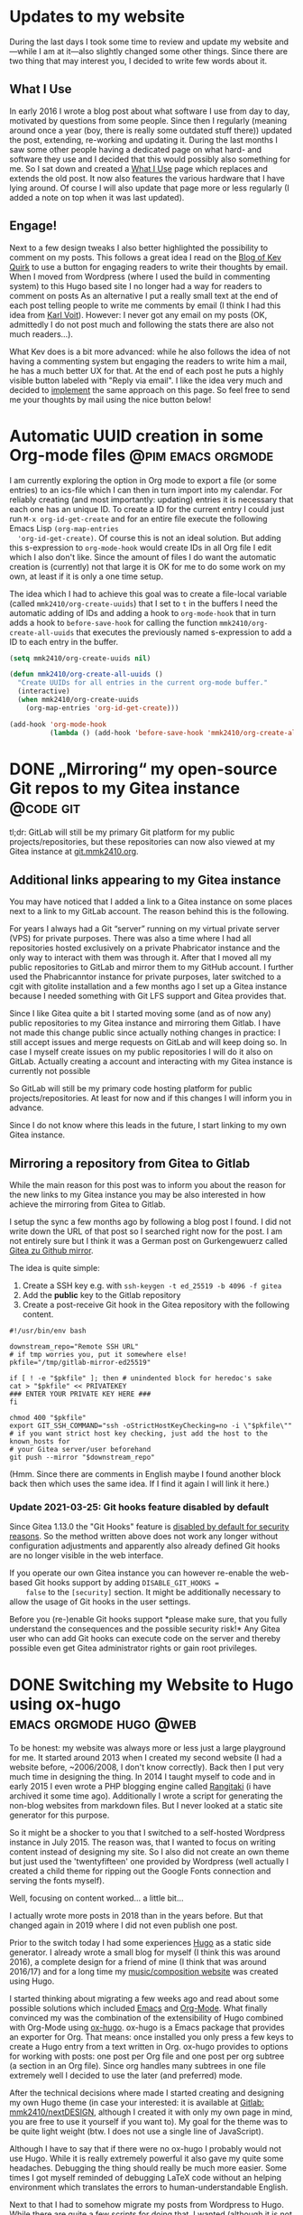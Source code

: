 #+HUGO_SECTION: blog
#+HUGO_BASE_DIR: ../

* Updates to my website
  :PROPERTIES:
  :EXPORT_DATE: [2021-08-20 Fri 11:08]
  :EXPORT_FILE_NAME: updates-website.md
  :END:

  During the last days I took some time to review and update my website and---while I am at it---also slightly changed some other things. Since there are two thing that may interest you, I decided to write few words about it.

** What I Use

   In early 2016 I wrote a blog post about what software I use from day to day, motivated by questions from some people.
   Since then I regularly (meaning around once a year (boy, there is really some outdated stuff there)) updated the post, extending, re-working and updating it.
   During the last months I saw some other people having a dedicated page on what hard- and software they use and I decided that this would possibly also something for me.
   So I sat down and created a [[/uses][What I Use]] page which replaces and extends the old post.
   It now also features the various hardware that I have lying around.
   Of course I will also update that page more or less regularly (I added a note on top when it was last updated).

** Engage!

   Next to a few design tweaks I also better highlighted the possibility to comment on my posts.
   This follows a great idea I read on the [[https://kevq.uk/adding-the-post-title-to-my-reply-by-email-button/][Blog of Kev Quirk]] to use a button for engaging readers to write their thoughts by email.
   When I moved from Wordpress (where I used the build in commenting system) to this Hugo based site I no longer had a way for readers to comment on posts
   As an alternative I put a really small text at the end of each post telling people to write me comments by email (I think I had this idea from [[https://karl-voit.at/][Karl Voit]]).
   However: I never got any email on my posts (OK, admittedly I do not post much and following the stats there are also not much readers...).

   What  Kev does is a bit more advanced: while he also follows the idea of not having a commenting system but engaging the readers to write him a mail, he has a much better UX for that.
   At the end of each post he puts a highly visible button labeled with "Reply via email".
   I like the idea very much and decided to [[https://gitlab.com/mmk2410/nextdesign/-/commit/cbc79dbe7f97ba7dc4413c3750be87e05febeeba][implement]] the same approach on this page.
   So feel free to send me your thoughts by mail using the nice button below!


* Automatic UUID creation in some Org-mode files         :@pim:emacs:orgmode:
  :PROPERTIES:
  :EXPORT_DATE:  [2021-05-04 Tue 19:15]
  :EXPORT_FILE_NAME: org-mode-auto-uuid.md
  :END:

  I am currently exploring the option in Org mode to export a file (or
  some entries) to an ics-file which I can then in turn import into my
  calendar. For reliably creating (and most importantly: updating)
  entries it is necessary that each one has an unique ID. To create a
  ID for the current entry I could just run =M-x org-id-get-create= and
  for an entire file execute the following Emacs Lisp ~(org-map-entries
  'org-id-get-create)~. Of course this is not an ideal solution. But
  adding this s-expression to ~org-mode-hook~ would create IDs in all
  Org file I edit which I also don't like. Since the amount of files I
  do want the automatic creation is (currently) not that large it is
  OK for me to do some work on my own, at least if it is only a one
  time setup.

  The idea which I had to achieve this goal was to create a file-local
  variable (called ~mmk2410/org-create-uuids~) that I set to ~t~ in the
  buffers I need the automatic adding of IDs and adding a hook to
  ~org-mode-hook~ that in turn adds a hook to ~before-save-hook~ for
  calling the function ~mmk2410/org-create-all-uuids~ that executes the
  previously named s-expression to add a ID to each entry in the
  buffer.

  #+begin_src emacs-lisp
  (setq mmk2410/org-create-uuids nil)

  (defun mmk2410/org-create-all-uuids ()
    "Create UUIDs for all entries in the current org-mode buffer."
    (interactive)
    (when mmk2410/org-create-uuids
      (org-map-entries 'org-id-get-create)))

  (add-hook 'org-mode-hook
            (lambda () (add-hook 'before-save-hook 'mmk2410/org-create-all-uuids nil t)))
  #+end_src

* DONE „Mirroring“ my open-source Git repos to my Gitea instance  :@code:git:
  CLOSED: [2020-08-30 Sun 01:17]
  :PROPERTIES:
  :CREATED: [2020-08-30 Sun 00:32]
  :EXPORT_FILE_NAME: gitea-gitlab-clarification.md
  :END:

   tl;dr: GitLab will still be my primary Git platform for my public
  projects/repositories, but these repositories can now also viewed at
  my Gitea instance at [[https://git.mmk2410.org][git.mmk2410.org]].

** Additional links appearing to my Gitea instance

  You may have noticed that I added a link to a Gitea instance on some
  places next to a link to my GitLab account. The reason behind this
  is the following.

  For years I always had a Git “server” running on my virtual private
  server (VPS) for private purposes. There was also a time where I had
  all repositories hosted exclusively on a private Phabricator
  instance and the only way to interact with them was through it.
  After that I moved all my public repositories to GitLab and mirror
  them to my GitHub account. I further used the Phabricanntor instance
  for private purposes, later switched to a cgit with gitolite
  installation and a few months ago I set up a Gitea instance because
  I needed something with Git LFS support and Gitea provides that.

  Since I like Gitea quite a bit I started moving some (and as of now
  any) public repositories to my Gitea instance and mirroring them
  Gitlab. I have not made this change public since actually nothing
  changes in practice: I still accept issues and merge requests on
  GitLab and will keep doing so. In case I myself create issues on my
  public repositories I will do it also on GitLab. Actually creating a
  account and interacting with my Gitea instance is currently not
  possible

  So GitLab will still be my primary code hosting platform for public
  projects/repositories. At least for now and if this changes I will
  inform you in advance.

  Since I do not know where this leads in the future, I start linking
  to my own Gitea instance.

** Mirroring a repository from Gitea to Gitlab

   While the main reason for this post was to inform you about the
   reason for the new links to my Gitea instance you may be also
   interested in how achieve the mirroring from Gitea to Gitlab.

   I setup the sync a few months ago by following a blog post I found.
   I did not write down the URL of that post so I searched right now
   for the post. I am not entirely sure but I think it was a German
   post on Gurkengewuerz called [[https://www.gurkengewuerz.de/gitea-zu-github-mirror/][Gitea zu Github mirror]].

   The idea is quite simple:

   1. Create a SSH key e.g. with =ssh-keygen -t ed_25519 -b 4096 -f gitea=
   2. Add the *public* key to the Gitlab repository
   3. Create a post-receive Git hook in the Gitea repository with the
      following content.

#+begin_src shell
#!/usr/bin/env bash

downstream_repo="Remote SSH URL"
# if tmp worries you, put it somewhere else!
pkfile="/tmp/gitlab-mirror-ed25519"

if [ ! -e "$pkfile" ]; then # unindented block for heredoc's sake
cat > "$pkfile" << PRIVATEKEY
### ENTER YOUR PRIVATE KEY HERE ###
fi

chmod 400 "$pkfile"
export GIT_SSH_COMMAND="ssh -oStrictHostKeyChecking=no -i \"$pkfile\""
# if you want strict host key checking, just add the host to the known_hosts for
# your Gitea server/user beforehand
git push --mirror "$downstream_repo"
#+end_src

  (Hmm. Since there are comments in English maybe I found another
  block back then which uses the same idea. If I find it again I will
  link it here.)

*** Update 2021-03-25: Git hooks feature disabled by default

    Since Gitea 1.13.0 the "Git Hooks" feature is [[https://github.com/go-gitea/gitea/pull/13058][disabled by default
    for security reasons]]. So the method written above does not work
    any longer without configuration adjustments and apparently also
    already defined Git hooks are no longer visible in the web
    interface.

    If you operate our own Gitea instance you can however re-enable
    the web-based Git hooks support by adding =DISABLE_GIT_HOOKS =
    false= to the =[security]= section. It might be additionally
    necessary to allow the usage of Git hooks in the user settings.

    Before you (re-)enable Git hooks support *please make sure, that
    you fully understand the consequences and the possible security
    risk!* Any Gitea user who can add Git hooks can execute code on
    the server and thereby possible even get Gitea administrator
    rights or gain root privileges.

* DONE Switching my Website to Hugo using ox-hugo   :emacs:orgmode:hugo:@web:
  CLOSED: [2020-05-15 Fri 18:50]
  :PROPERTIES:
  :EXPORT_FILE_NAME: switching-my-website-to-huto-using-ox-hugo.md
  :END:

  To be honest: my website was always more or less just a large
  playground for me. It started around 2013 when I created my second
  website (I had a website before, ~2006/2008, I don't know
  correctly). Back then I put very much time in designing the thing.
  In 2014 I taught myself to code and in early 2015 I even wrote a PHP
  blogging engine called [[https://github.com/mmk2410/rangitaki][Rangitaki]] (i have archived it some time ago).
  Additionally I wrote a script for generating the non-blog websites
  from markdown files. But I never looked at a static site generator
  for this purpose.

  So it might be a shocker to you that I switched to a self-hosted
  Wordpress instance in July 2015. The reason was, that I wanted to
  focus on writing content instead of designing my site. So I also did
  not create an own theme but just used the 'twentyfifteen' one
  provided by Wordpress (well actually I created a child theme for
  ripping out the Google Fonts connection and serving the fonts
  myself).

  Well, focusing on content worked... a little bit...

  I actually wrote more posts in 2018 than in the years before. But
  that changed again in 2019 where I did not even publish one post.

  Prior to the switch today I had some experiences [[https://gohugo.io][Hugo]] as a static
  side generator. I already wrote a small blog for myself (I think
  this was around 2016), a complete design for a friend of mine (I
  think that was around 2016/17) and for a long time my
  [[https://marcel-kapfer.de][music/composition website]] was created using Hugo.

  I started thinking about migrating a few weeks ago and read about
  some possible solutions which included [[https://www.gnu.org/software/emacs][Emacs]] and [[https://org-mode.org][Org-Mode]]. What
  finally convinced my was the combination of the extensibility of
  Hugo combined with Org-Mode using [[https://ox-hugo.scripter.co][ox-hugo]]. ox-hugo is a Emacs
  package that provides an exporter for Org. That means: once
  installed you only press a few keys to create a Hugo entry from a
  text written in Org. ox-hugo provides to options for working with
  posts: one post per Org file and one post per org subtree (a section
  in an Org file). Since org handles many subtrees in one file
  extremely well I decided to use the later (and preferred) mode.

  After the technical decisions where made I started creating and
  designing my own Hugo theme (in case your interested: it is
  available at [[https://gitlab.com/mmk2410/nextDESIGN][Gitlab: mmk2410/nextDESIGN]], although I created it with
  only my own page in mind, you are free to use it yourself if you
  want to). My goal for the theme was to be quite light weight (btw. I
  does not use a single line of JavaScript).

  Although I have to say that if there were no ox-hugo I probably
  would not use Hugo. While it is really extremely powerful it also
  gave my quite some headaches. Debugging the thing should really be
  much more easier. Some times I got myself reminded of debugging
  LaTeX code without an helping environment which translates the
  errors to human-understandable English.

  Next to that I had to somehow migrate my posts from Wordpress to
  Hugo. While there are quite a few scripts for doing that, I wanted
  (although it is not necessary) not only to store the new content in
  Org files but also the existing. And I didn't find an already
  available solution for that (tbh: I also didn't search that much).
  So I had to create one myself.

  Wordpress has the ability to export a modified RSS XML file called
  WXR (WordPress eXtended RSS). Well, I never thought (not even in my
  deepest/darkest dreams) that I every need to use XSLT. But for
  parsing the WXR file it was actually the best tool. Before looking,
  what ox-hugo needed (this was a mistake, I should have looked first
  or change my XSL file after looking...) I created the following XSL
  file (called =orgmode.xsl=)which helped my transform the WXR files
  to Org files without loosing any relevant information.

  #+begin_src xml
    <?xml version="1.0"?>
    <xsl:stylesheet version="1.0"
		    xmlns:xsl="http://www.w3.org/1999/XSL/Transform"
		    xmlns:excerpt="http://wordpress.org/export/1.2/excerpt/"
		    xmlns:content="http://purl.org/rss/1.0/modules/content/"
		    xmlns:wfw="http://wellformedweb.org/CommentAPI/"
		    xmlns:dc="http://purl.org/dc/elements/1.1/"
		    xmlns:wp="http://wordpress.org/export/1.2/">

      <xsl:output method="text" />
      <xsl:template match="/rss">
	<xsl:for-each select="channel/item">
	  <xsl:sort select="wp:post_date_gmt" order="descending" />
    ,* <xsl:value-of select="title" />
      :PROPERTIES:
      :PUBDATE: <xsl:value-of select="pubDate" />
      :POST_DATE: <xsl:value-of  select="wp:post_date" />
      :POST_DATE_GMT: <xsl:value-of  select="wp:post_date_gmt" />
      :POST_NAME: <xsl:value-of select="wp:post_name" />
      :CUSTOM_ID: <xsl:value-of select="wp:post_id" />
      :CREATOR: <xsl:value-of select="dc:creator" />
      :STATUS: <xsl:value-of select="wp:status" />
      <xsl:if test="string-length(category[@domain='category']) > 0"><xsl:text>&#xa;  :CATEGORY: </xsl:text><xsl:value-of select="category[@domain='category']/@nicename" /></xsl:if>
      <xsl:if test="string-length(category[@domain='post_tag']) > 0">
	<xsl:text>&#xa;  :TAGS: </xsl:text>
	<xsl:for-each select="category[@domain='post_tag']">
	  <xsl:value-of select="@nicename"/>
	  <xsl:if test="position() != last()">
	    <xsl:text>, </xsl:text>
	  </xsl:if>
	</xsl:for-each>
      </xsl:if>
      :POST_TYPE: <xsl:value-of select="wp:post_type" />
      <xsl:if test="string-length(description) > 0"><xsl:text>&#xa;  </xsl:text>:DESCRIPTION: <xsl:value-of select="description" /></xsl:if>
      <xsl:if test="wp:postmeta/wp:meta_key = '_wp_attached_file'"><xsl:text>&#xa;  </xsl:text>:ATTACHMENT: <xsl:value-of select="wp:postmeta[wp:meta_key='_wp_attached_file']/wp:meta_value" /></xsl:if>
      :END:

      <xsl:if test="string-length(excerpt:encoded) > 0">
	<xsl:text>*</xsl:text>
	<xsl:value-of select="excerpt:encoded" />
	<xsl:text>*</xsl:text>
	<xsl:text>&#xa;</xsl:text>
	<xsl:text>&#xa;</xsl:text>
	<xsl:text>  </xsl:text>
      </xsl:if>

      <xsl:value-of select="content:encoded" />
      <xsl:text>&#xa;</xsl:text>
	</xsl:for-each>
      </xsl:template>
    </xsl:stylesheet>
  #+end_src

  (I know that this is not really professional style or in any sense
  well done but I don't have any experience in this field and it
  worked for the task.)

  The output generated with =xsltproc orgmode.xsl posts.xml >
  posts.org= was one file which contained all my files with a
  structure like the following:

  #+begin_src org
    ,* Quick Deploy Solution
      :PROPERTIES:
      :PUBDATE: Tue, 14 Apr 2020 08:31:37 +0000
      :POST_DATE: 2020-04-14 10:31:37
      :POST_DATE_GMT: 2020-04-14 08:31:37
      :POST_NAME: quick-deploy-initial-release
      :CUSTOM_ID: 940
      :CREATOR: marcel_kapfer
      :STATUS: publish
      :CATEGORY: code
      :TAGS: cicd, deploy, git, php, programming, typo3
      :POST_TYPE: post
      :END:

      RAW HTML Code of the content.
  #+end_src

  As I said I looked afterwards, what ox-hugo actually needs (and
  didn't think of adjusting the XSLT...):

  #+begin_src org
    ,* Quick Deploy Solution         :@code:cicd:deploy:git:php:programming:typo3:
      :PROPERTIES:
      :EXPORT_DATE: 2020-04-14 10:31:37
      :EXPORT_FILE_NAME: quick-deploy-initial-release.md
      :END:

      Content in Org syntax
  #+end_src

  As you may see I could have saved some precious time. However the
  output that ms XSLT created was not that bad and with a few (~20-30)
  search-and-replace calls (I used the [[https://github.com/benma/visual-regexp.el][visual-regexp]] Emacs package) I
  got what ox-hugo needed. Due to a wrong search-replace at the end I
  needed to fix some things by hand but otherwise the approach was
  still faster than writing an own script for that purpose.

  So finally I have three org files which reside in a =content-org=
  folder in my [[https://gitlab.com/mmk2410.org][website repository]]:

  - =blog.org=: [[/blog][my blog posts]]
  - =quotes.org=: [[/quotes][my quotes posts]] (I wanted to have them separately)
  - =sites.org=: the content for all pages which are not posts

  This post is the first one I write in Emacs Org-Mode and I have to
  say, that it feels quite good doing that in a familiar environment.
  There is just one thing left to say: how do I publish my site. I
  earlier mentioned that I have already written a few Hugo sites and
  so I already had some scripts lying around for doing the job. For
  now the following bash script does exactly what I want.

  #+begin_src shell
    #!/bin/bash

    # Clean aka remove public/ if it exists
    if [[ -d ./public/ ]]; then
	rm -rf ./public/
    fi

    # Build the site using hugo
    hugo

    # Deploy using rsync
    rsync \
	--archive \
	--verbose \
	--compress \
	--chown=marcel:www-data \
	--delete \
	--progress \
	public/ \
	mmk2410.org:/var/www/mmk2410.org/
  #+end_src

  So this is it. I switched from Wordpress to Hugo using my Emacs,
  Org-Mode and ox-hugo. Let's see how this will work out in the
  future.

* Quick Deploy Solution         :@code:cicd:deploy:git:php:programming:typo3:
  :PROPERTIES:
  :EXPORT_DATE: 2020-04-14 10:31:37
  :EXPORT_FILE_NAME: quick-deploy-initial-release.md
   :END:

  [[/2020/04/quick-deploy-feature-graphic.png]]

  *Quick Deploy - a possibly hacky way to deploy a Git repository without much overload and fast setup.*

** Motivation

   From time to time I work on some TYPO3 Site Packages (mostly design work) where seeing the changes is quite important to me. Since TYPO3 needs a web server and a Database server running (well yes, it can be [[https://www.hdnet.de/blog/setting-up-typo3-9-locally/][set up locally]], but I had some database errors last time I tried). I prefer running it on a virtual private server (VPS) over trashing my computer. So I need to somehow deliver locally made changes to this development server.

   In the past I had different approaches for solving this problem. Once I think I had a quite similar (but more dirty) approach for this problem (I don't remember exactly what it was since this was some time ago). The last few times I had a script running locally which mirrored the changes using rsync to the development server. If your interested you can find it in the [[https://gitlab.com/mmk2410/uulm_hackathon/-/blob/v1.0.0/watch.sh][uulm_hackathon Site Package repository]].

   For now and future projects (not necessary limited to TYPO3) I wanted another solution which works with the git repository. A few words about my setup: I have a Gitea server (a simple but powerful self-hosted Git server) running on one server and a TYPO3 Development instance running on another one. But this solution should also work on just a bare Git repository and separate server also are not necessary.

** The basic idea

   The basic idea is that we have some kind of a Git server (GitLab, Gitea, Phabricator, Gitolite, just a bare Git repo on a server) on the one hand which is capable of setting a [[https://git-scm.com/docs/githooks#post-receive][post-receive Git hook]]. On the other hand we have a web server with PHP capabilities, e.g. for developing a TYPO3 Site Package in my case. On the web server we have a PHP script (see below) running which gets called by the post-receive Git hook. If the script gets called, it pulls the latest changes from out Git server.

   OK, so what I want is some kind of continuous delivering tool. Of course there are already many different solutions available that perfectly fit my purpose. But after some search what I did not find was a tool that is quick and easy to setup. Most of them require docker, which I don't want to setup for various reasons. I simply want something that can be setup and working in a few minutes.

** Technical details and setup

   As already mentioned in the above section, we have a Git repository or server where we can define a Git post-receive hook and a web server with PHP capabilities. On the Git server / repository we define the post-receive Git hook like in following example.

   #+BEGIN_SRC shell
     #!/bin/bash
     curl https://dev.your-server.rocks/quick-deploy.php?secret=YOUR-SECRET
   #+END_SRC

   As you can see it is just a one line bash script which executes =curl= running a GET request to the given URL. The URL is your domain name (of course) and the =quick-deploy.php= script as path. We also give the script a =secret= parameter. The secret (in the example =YOUR-SECRET=) should only be known to you, the Git hook and the development server. You can create such a secret for example with =openssl rand -base64 42=. This is all we need to do in our Git repository  / server.

   On the development server we now need to setup the =quick-deploy.php= script. The source code for the script with a README and short setup instructions is available in my corresponding [[//stuve.mmk2410.org/quick-deploy.php?secret=E4raIBk9GucWRgBwSwEcV8781E2AqxMSTQ5X0nne2lIkJrjmW0SoP+PO]["scripts" GitLab repository]]. We download the script and the example config file on our server and move it to the correct location. Finally we need to adjust the configuration. For that we rename the example config =config.example.json= to =config.json= and adjust the values. If not otherwise noted, the variables are required.

   - =remote-path=: The path or URL where the Git repository is hosted. You have to make sure, that the development server with the user running the script can access the repository. Gitea for example offers to add a "deploy key" which can pull but not push to the repository. The script currently offers no option to define which SSH key it should use.
   - =branch=: This is the only optional variable. With it you can choose with branch the script should track. If it is not set, it will default to =master=.
   - =local-path=: The path where the script can find the local repository on the development server. Make sure that this directory  (and if a initial =git clone= should work also the parent directory) is writable by the user which the script runs (presumably =www-data=).
   - =secret=: This is the secret that we created and set earlier in the post-receive Git hook.

   Since we enter the secret as plain text in the configuration we have to make sure, that the configuration file is not accessible from outside the server. So we set the correct permission. A =chmod 600 config.example= should do the job, but make sure that the script is now owned by the user running the config script. You can check if the permissions are correct by trying to access =https://dev.your-server.rocks/config.json=. This is of course no high-end security, but it should be sufficient. An attacker knowing the secret key cannot gain any sensible information but just trigger a pull.

   That is it. Now the system should work as intended.

** Future work

   Writing the script was for me a one-day-task (it would have been much faster, but I didn't write and PHP code in the last time). So there is still much room for improvement. If I find the time, I may improve the script.

   For me the most wanted feature is a ability to define in the configuration which SSH key should be used. This could be quite particularly interesting if you have a specific key just for one repository and/or multiple repositories you want to track.

   The tracking of multiple repositories cloud be another very interesting feature. So the configuration could contain multiple blocks (one for each repository) with the values as described above. Then the pull for a specific repository cloud be triggered with another URL parameter.

   It cloud also be possible to write an administration frontend for managing the configuration file over the web, but this is not planned because of its complexity.

   Nevertheless how much features will be added in the future, the main goal is, to keep a simple and quick setup. This includes that this script will always be in one file and will not require any software that can not be easily installed (this is the reason, why I use JSON and not YAML).

** Contributing

   If you are interested in the project and would like to contribute, feel free to do so. I appreciate any help. Bug reports and code contributions are both very welcome.

   *[[https://gitlab.com/mmk2410/scripts/-/tree/master/quick-deploy][GIT REPOSITORY]]*

* Updated: Linux Programs I Use                       :@linux:programs:linux:
  :PROPERTIES:
  :EXPORT_DATE: 2018-03-25 17:18:19
  :EXPORT_FILE_NAME: updated-linux-programs-i-use.md
  :END:

  In early 2016 I wrote a post about some software that I use. Since the last update in March 2016 quite some things changed and I just updated the list. If you are interested, click on the link below.

  https://mmk2410.org/2016/01/26/linux-programs-i-use/

* Firefox tab bar on mouse over                :@linux:css:firefox:web:linux:
  :PROPERTIES:
  :EXPORT_DATE: 2018-03-01 16:15:06
  :EXPORT_FILE_NAME: firefox-tab-bar-on-mouse-over.md
  :END:

  Since Firefox 57 I'm using [[https://github.com/eoger/tabcenter-redux/wiki/Custom-CSS-Tweaks#hide-the-horizontal-tab-strip-15][wiki of Tab Center Redux]]:

  #+BEGIN_SRC css
    #tabbrowser-tabs {
	visibility: collapse !important;
    }
  #+END_SRC

  I found this solution quite useful over the last months, but recently I got some web design to do and split my screen horizontally in half. In this mode the width of the sidebar used to much space. Disabling it with =F1= also didn't really help because then I had no tab list at all.

  Today I got the idea of only showing the default tab bar, when necessary. Since I can't capture keys with CSS (and I didn't find a way to create a user JS file like =userChrome.css=) and pressing a key to show and hide would be too much work, I got the idea of showing the tabbar when hovering.

  [[/2018/03/firefox-cropped-time.gif]]

  The trick is to show a small rest of the tab bar above the address bar by default (in this case 5px). Only when the mouse cursor hovers this area, the full tab bar is shown. The following CSS code does this:

  #+BEGIN_SRC css
    #TabsToolbar {
	min-height: 5px !important;
	max-height: 5px !important;
	opacity: 0 !important;
    }

    #TabsToolbar:hover {
	max-height: inherit !important;
	opacity: 1 !important;
    }
  #+END_SRC

  To use this, you have to paste this CSS code in your [[http://kb.mozillazine.org/index.php?title=UserChrome.css][file]].

* Scrolling doesn't work in GTK+ 3 apps in StumpWM :@linux:commonlisp:linux:lisp:stumpwm:
  :PROPERTIES:
  :EXPORT_DATE: 2018-02-15 11:17:07
  :EXPORT_FILE_NAME: scrolling-doesnt-work-in-gtk-3-apps-in-stumpwm.md
  :END:

  Since some time ago I could not scroll in any GTK+ 3 window in StumpWM with an external mouse. Today I found a workaround for this problem: executing =export GDK_CORE_DEVICE_EVENTS=1= in a shell fixes the problem. To set this automatically when starting StumpWM insert the following in your =~/.stumpwmrc=:

  #+BEGIN_SRC common-lisp
    ;; bugfix for scrolling doesn't work with an external mouse in GTK+3 apps.
    (setf (getenv "GDK_CORE_DEVICE_EVENTS") "1")
  #+END_SRC

  This bug was also reported (and fixed) at the following bug trackers. However, none of those fixes worked for me.

  - [[https://bugs.launchpad.net/ubuntu/+source/gtk+3.0/+bug/1171342][https://bugs.launchpad.net/ubuntu/+source/gtk+3.0/+bug/1171342]]

  I found this solution at [[https://www.linuxquestions.org/questions/slackware-14/gtk-3-mouse-wheel-doesn't-work-on-current-wed-sep-25-a-4175478706/][https://www.linuxquestions.org/questions/slackware-14/gtk-3-mouse-wheel-doesn't-work-on-current-wed-sep-25-a-4175478706/]].

* Disabling comments
  :PROPERTIES:
  :EXPORT_DATE: 2018-01-11 13:14:01
  :EXPORT_FILE_NAME: disabling-comments.md
  :END:

  /Update 03. April 2018:/ I re-enabled comments with an anti-spam plugin. If it works, I'll keep them enabled, otherwise I'll disable them again.

  I'm running this WordPress instance since August 2017 now and at the end of last year my page was finally listed on one of those unreachable lists of WordPress pages, where some friendly bots can write awesome comments about my writing style or try to sell me some nice medicines of the highest quality for the best prices.

  Because I sadly don't want to invest the time in thanking those nice people or compare these incomparable offers, *I decided to disable comments completely on this WordPress installation*.

  If you're not one of those guys, feel always free to write me a mail, if you have any questions about one of my articles. If I rate your question high enough I will also append the question with an answer  at the original post. The same goes of course for any constructive notices on my bad grammar style or one of those many typos.

  If you want to respond to one of my highly provocative articles, I'd rather see at more in-depth response on your own blog/site. If you wrote such a thing, please don't hesitate to send me a link via mail.

  best regrads,
  Marcel

* Moving the open-source stuff from phab.mmmk2410 to GitLab :@code:android:bash:programs:rangitaki:scorelib:writtenmorse:
  :PROPERTIES:
  :EXPORT_DATE: 2018-01-11 12:43:04
  :EXPORT_FILE_NAME: moving-the-open-source-stuff-from-phab-mmmk2410-to-gitlab.md
  :END:

  The journey started in early 2016 when I decided to move my open-source projects and their management away from GitHub. First I launched a cgit instance for viewing the code and set up a gitolite for repository hosting. After a short time I moved the repositories to a self-hosted Phabricator instance at [[https://phab.mmk2410.org][phab.mmk2410.org]], because with that platform I had the possibilities for project management like issues or workboards.

  But this concept also didn't last for long.  A few month later I decided to move the repos again. This time to [[https://github.com/mmk2410][GitHub]] profile. Since I couldn't import the GitLab public key into GitHub ("This key is already used by someone else") and a password authentication did not succeed (don't ask why, I don't know) I decided to use Phabricator for that. Phabricator has the ability to observe another repository and pull the changes from the remote repo but it also has the ability to mirror a repository to another remote repository. And luckily it can do both with the same repository. This mirroring system is also further in use to display all my repositories not only on my GitLab but also on my GitHub profile.

  Now, after one and a half year, I decided to also move the tasks and wiki articles from Phabricator to GitLab. This should reduce the need for two accounts on two platforms and also the problem, that some people are creating issues on the "wrong" platform. Now contributors can also make use of the referencing abilities of GitLab.

  I declined moving everything back when I moved the repositories because I liked (and still like) the way *Phabricator* works. Instead of GitLab or GitHub it is *not repository-centered but project-centered* (but not strictly). While in  GitLab or GitHub you create a repository and in this repository you have your complete project management stuff, the wiki, the bug tracker, the CI, etc., in Phabricator, each is its own application and can be used without the need of a repository. For access control or grouping things you /can/ use project, but you don't have to. Everything also works perfectly on its own. But what is the advantage of it? Well, for some of my projects, like the writtenMorse project, I have several repositories for the different applications. Where would you report, say, a missing code? In Phabricator I had a writtenMorse project and you could create an issue and add the writtenMorse project tag to it. To realize the same thing in GitLab or GitHub you would need a meta-repository for general issues or for wiki articles. This is also the reason why I keep my Phabricator instance running for private purposes.

  If you once created an account on phab.mmk2410 and don't work on any private projects with me, your account was either disabled if you interacted with the platform in some way, or removed in case you didn't.

  The migration is already completed and everything can be accessed on GitLab. The former tasks and wiki pages are still accessible at phab.mmk2410 and are more or less directly linked to the new corresponding GitLab object.

* Cavallino-Treporti (IT) Bicycle Tour 1      :@bicycle:bicycle:holiday:tour:
  :PROPERTIES:
  :EXPORT_DATE: 2017-09-14 15:47:08
  :EXPORT_FILE_NAME: cavallino-treporti-it-bicycle-tour-1.md
  :END:

  During my holiday in Cavallino-Treport (IT) I discovered the following bicycle track. The tour starts at the Piazzetta della Libertà in Cavallino and goes from there over the Via Francesco Baracca to an first unpaved way and later on Asphalt next to the Fiume Sile to Jesolo, where the river will be crossed. From there the track goes over a cycle path to Lido di Jesolo where the way leads through the inner city. After Lido di Jesolo the trip continues on the main road over the Fiume Sile back to Cavallino.

  [[/2017/09/cavallino-01.gpx]]

* Netzwerkseminar                                                     :@beci:
  :PROPERTIES:
  :EXPORT_DATE: 2017-01-06 02:00:00
  :EXPORT_FILE_NAME: netzwerkseminar.md
  :END:

  Tja, wenn der Tag schon gut startet, was soll man dann erwarten. Nachdem ich auf dem Weg zur Uni nicht mit dem Rad gestürzt bin und der Aufbauf zeitlich sehr gut lief (auf den halbjährlichen Belastungstest der elektrischen Anlage der Universität durften wir dieses Mal verzichten). Doch wenn schon so vieles gut läuft, dann muss ja irgendwann der Rückschlag auf einen zukommen.

  Heute kam dieser beim Einschalten meines Computers. Strom, Monitor, Tastatur, Maus und Ethernet waren schon verbunden, von dem her sollte ja eine einfache Betätigung des Einschalters vollend genügen. So einfach war es dann doch nicht. Ich hatte noch kurz etwas anderes zu tun und bemerkte erst nach einige Minuten, dass der Rechner nicht vernünftig bootet, sondern immer wieder neu startet, und kein Bild anzeigt. Durch Ausschalten und Warten konnte ich ihn zumindest dazu überreden, zumindest mal zu booten. Der Moment der Freude war allerdings nur kurz und bald wieder vorbei: Im Login-Screen sah ich etliche rechteckige Blöcke. Ein Neustarte führte wieder in den Bootloop, den ich wiederum durch warten lösen konnte. Beim dritten Mal hab ich es geschafft, in ein System zu booten.

  Wenn damit nur alle Probleme behoben wären...

  Auf meinem Windows Battelfield 2 einzurichten war nochmal um einiges schwieriger und zeitaufwändiger. Nachdem der dritte Anlauf dort geglückt war, ging es endlich los mit dem Zocken. Ich dachte schon, jetzt kann nichts mehr schief gehen. Der Gedanke hielt sich auch, bis das Essen ankam und Besteck sowie Teller erfrgt wurden. Dies ist ja kein Problem, da die Fachschaft beides in ausreichender Menge hat und die Sachen auch reserviert sind. Als ich den Schrank im Lager aufmachte, schaute ich allerdings ganz schön blöd. Die Teller waren wie gewohnt dort drinnen, vom Besteck allerdings war noch ein Eimer mit den kleinen Löffeln über. Die drei anderen Eimer mit Messern, Gabeln und Löffeln waren wie vom Erdboden verschluckt. Um genau zu sein sind sie das immer noch. Auch eine Mail über die FIN Liste hat noch keine Resultate erzielt. Mal schauen, was da noch rauskommt...

* Der Drucker                                                         :@beci:
  :PROPERTIES:
  :EXPORT_DATE: 2016-12-23 02:00:00
  :EXPORT_FILE_NAME: der-drucker.md
  :END:

  Wie schwer kann es sein, Altklausuren auszudrucken? Da ich mich, warum auch immer, dazu entschieden habe, Informatik zu studieren und nicht Chemie oder anderes, habe ich das Glück, ein dafür entwickeltes Werkzeug verwenden zu können (bei anderen Fachschaften verwendet man ein Wiki zum Speichern von Altklausuren). Somit beschränkt sich die Arbeit hauptsächlich darauf, schlecht formatierte E-Mails zu entziffern, Vorlesungsnamen in das Programm einzugeben, die letzten paar Altklausuren auszuwählen, den frisch gedruckten Stapel Altpapier zu beschriften und die Leute darüber zu benachrichtigen. Also theoretisch.

  Praktisch bin ich mittlerweile mehr damit beschäftigt, die ganzen Kontaktanfragen und Job-Angebote, die der =service.fin=-LinkedIn-Account erhält, zu beantworten. Spass beiseite.

  Eigentlich läuft der Druck gut durch, schließlich stehen im BeCI zwei Drucker, einer druckt schnell, der andere langsam. Zumindest sollte dies der Normalzustand sein. Doch der schnelle Drucker ist seit Anfang November nicht mehr wirklich benutzbar. Es fing ganz harmlos an, mit dem Hinweis, dass der Toner bald leer sei. Dies macht sich auch an der Lesbarkeit der Drucke bemerkbar, was wiederum dazu führte, dass man die dafür verantwortliche Person darauf hinwies und den anderen Drucker verwendete (auf diesem dauert das Drucken zwar drei mal so lange, allerdings ist das bei mäßigem Aufkommen noch gut machbar).

  Die verantwortliche Person hat das zum Abholen eines neuen Toners benötigten Formular vorbereited. So viel ist klar. Die weitere sagenumwobene Geschichte dieses Formulars würde allerdings den Rahmen dieser Erzählung um ein Vielfaches sprengen. So mancher Autor könnte darüber wahrscheinlich sogar ein ganzes Buch schreiben, was allerdings leider nicht möglich ist, da keiner die wahren Begebenheiten dieses Formulars und seines Weges kennt. Aber macht ja nichts. Der andere Drucker geht ja noch. Er zieht manchmal die Blätter schlecht ein. Aber ansonsten...

  So dachte ich zumindest, als ich eines Dienstags vormittags in das Büro kam um mal wieder Altklausuren zu drucken, in meinem Postfach häuften sich schließlich schon knapp 40 Bestellungen (Tendenz steigend). Anfangs zog er noch 80% der Blätter richtig ein. Der Wert hat sich dann beim Abarbeiten der obersten Bestellungen um 80 Prozentpunkte verschlechtert. Damit stand im BeCI kein funktionsfähiger Drucker mehr und das Drucken von Altklausuren still.

  Nach Informierung der StuVe-Computerreferats über den Ausfall des Druckers wurde Plan B ins Leben gerufen: Mit Hilfe eines anderen aktiven FINies (diesem an dieser Stelle auch nochmal mein Dank!) startete ich um viertel nach 12 einen Sprint zum StuVe-Büro, in welchem man neue Toner abholen kann (den leeren Toner habe ich aus dem Drucker ausgebaut und gleich mitgenommen). Um einen Toner abzuholen braucht man allerdings ein Formular. Zur Erstellung dieses Formulars braucht man den Preis des Toners. Dieser steht auf der Verpackung des Toners. Dank der freundlichen und hilfsbereiten StuVe-Geschäftsstelle konnten wir den Toner im zweiten Anlauf im Lager finden, den Preis ablesen und das Formular drucken. An dem Tag habe ich so viel Uni-Sport gemacht wie schon lange nicht mehr.

  Nachdem der Toner dann in das BeCI geschafft worden war und ich in mein Pflicht-Tutorium 20 Minuten zu spät kam, ging ich wieder ins BeCI zurück und staunte nicht schlecht, als ich das Druckergebnis mit neuem Toner sah. Bescheiden trifft es nicht ganz. Verschmierte Fliegenscheisse schon eher.

  In den folgenden Stunden hat das Computer-Referat beide Drucker wieder betriebsbereit gemacht (bei dem langsamen half das Reinigen der Einzugsrollen, bei dem mit neuem Toner brauchte man ein vorhandenes Ersatzteil). An dieser Stelle auch nochmal eine großes Danke an das Computer-Referat (falls sich jemals einer von denen hierhin verirrt).

  Der schon vorher erwähnte andere aktive FINie und ich haben uns den Stapel an eingeganen Bestellungen aufgeteilt und munter zum Drucken angefangen. Ich am langsamen Drucker, er am schnellen. Der Einzug an meinem Drucker ging perfekt, doch der andere Drucker (der mit neuem Toner) brachte eine ganz neue Atmosphäre ins BeCI. Mit unterschiedlichsten Techno-Rythmen begeisterte der Drucker sämtliche Zuhörer. Hätte ihn das Computer-Referat nicht zur stationären Behandlung abgeholt, hätten wir es mit einer Aufnahme wahrscheinlich bis ganz nach oben geschafft. Es bleibt noch abzuwarten ob er jemals wieder aus dem künstlichen Koma aufwacht.

  Dank dem anderen Drucker konnten zwei Tage später durch vierstündigen Einsatz dennoch alle Bestellungen vor Weihnachten abgearbeitet werden.

  Leute, ich kann ich nur eines empfehlen, bestellt rechtzeitig und (noch besser) druckt auch mal was mit aus.

* Rangitaki Version 1.5.0                                   :@code:rangitaki:
  :PROPERTIES:
  :EXPORT_DATE: 2016-08-03 02:00:00
  :EXPORT_FILE_NAME: rangitaki-version-1-5-0.md
  :END:

  I'm proud to announce a new release of the Rangitaki blogging engine which introduces post excerpts.

  [[/2016/08/readmore.png]]

  Post excerpts are disabled by default and can be enabled with (re-)running =php bin/init.php=.

  Many thanks to [[https://gitlab.com/u/Stefan65][Stefan]] for fixing the OpenGraph and Twitter meta tags.

  [[https://gitlab.com/mmk2410/rangitaki/blob/stable/CHANGELOG.md][Full Changelog]]

  [[https://gitlab.com/mmk2410/rangitaki/raw/stable/update-scripts/1-4-4_1-5-0.sh][Update script]]

* Quote by Wang Li                                              :music:quote:
  :PROPERTIES:
  :EXPORT_DATE: 2016-08-02 16:59:30
  :EXPORT_FILE_NAME: quote-by-wang-li.md
  :END:

  #+begin_quote
  Simplicity gives my music its freedom. I am nothing special. I am afraid about the future, I am afraid about the present and I try to find some warming moments in the past.
  #+end_quote

  /Wang Li/

* Rangitaki Version 1.4.4                                   :@code:rangitaki:
  :PROPERTIES:
  :EXPORT_DATE: 2016-06-03 02:00:00
  :EXPORT_FILE_NAME: rangitaki-version-1-4-4.md
  :END:

  Today I announce 1.4.4 of the Rangitaki blogging engine. It brings an important bug fix concerning the feed creation. Starting from 1.4.0 the feed creation server-side script failed with a 500 internal server error because it was not converted to the new YAML configuration (due to a bug - to be exact: a missing slash - in the .gitignore).

  While working on fixing this issue, I also upgraded to the latest version of the feed generator (PicoFeed). The generated feeds will now contain all feed information.

  The update script works only from 1.4.3. So I your using an older version of Rangitaki, please upgrade first to 1.4.3.

  [[https://gitlab.com/mmk2410/rangitaki/raw/stable/update-scripts/1-4-3_1-4-4.sh][Update script]]

  As usual: Download the script, place it in the root folder of your Rangitaki installation, make it executable =chmod +x= and run it.

* Morse Converter Web App 0.3                            :@code:writtenmorse:
  :PROPERTIES:
  :EXPORT_DATE: 2016-05-31 02:00:00
  :EXPORT_FILE_NAME: morse-converter-web-app-0-3.md
  :END:

  Hi folks!

  No! The writtenMorse project is not dead!

  Yesterday I released version 0.3 of the Morse converter web app. This update brings better performance when converting large texts thanks to a new converting engine written in Dart.

  You can test it now live at [[https://mmk2410.org/morseconverter][mmk2410.org/morseconverter]].

  Feel free to give me feedback either to me at opensource(at)mmk2410(dot)org or on [[https://gitlab.com/mmk2410/morse-converter-web][the GitLab project]]. Thanks!

* Rangitaki Version 1.4.3                                   :@code:rangitaki:
  :PROPERTIES:
  :EXPORT_DATE: 2016-05-21 02:00:00
  :EXPORT_FILE_NAME: rangitaki-version-1-4-3.md
  :END:

  Since the release of Rangitaki 1.4.0 two weeks ago there where three point releases. 1.4.1 and 1.4.2 brought changes to the authentication of the RCC and the RCC API. Caused by these changes you have to rerun =php bin/init_rcc.php=. To read more about this change habe a look at: [[https://phab.mmk2410.org/T116][https://phab.mmk2410.org/T116]]

  Version 1.4.3 brings the following bugfixes:

  - *[FIX]* Missing space in drawer between &quot;Blogs on&quot; and blogname
  - *[FIX]* Background layer was not removed if drawer was closed

  Besides these fixes Rangitaki 1.4.3 includes the theme of my [[https://mmk2410.org/blog][own blog]], nextDESIGN.

  Since the three releases where in a very short time frame I decided to write the update script to let you update every Rangitaki 1.4 installation (1.4.0, 1.4.1, 1.4.2) to 1.4.3.

  [[https://gitlab.com/mmk2410/rangitaki/raw/stable/update-scripts/1-4-2_1-4-3.sh][Update script]]

* Rangitaki Version 1.4                                     :@code:rangitaki:
  :PROPERTIES:
  :EXPORT_DATE: 2016-05-08 02:00:00
  :EXPORT_FILE_NAME: rangitaki-1-4.md
  :END:

  Yesterday I released Rangitaki version 1.4 with the following new features and
  fixes:

  - Three new scripts in the =bin= folder to simplify the maintenance and setup. Read more below.
  - Rangitaki API for working with your Rangitaki installation from other apps. Read on how to use the API in the [[https://marcel-kapfer.de/rangitaki/docs/api][documentation]]
  - SASS and CoffeeScript capabilities for writing extensions and themes. These files are compiled and minimized using [[http://gulpjs.com][Gulp]].
  - Open links in articles in a new tab.
  - Switch to YAML as language for the configuration. Rangitaki 1.4 and above cannot be used without a setup YAML configuration file at =config.yaml=. Read more below.
  - Fix: Atom feeds didn't contain any text

** Scripts
   One of the main goals of Rangitaki is that anyone able to run a webserver should be able to easily install it. Because time you waste installing and configuring your blogging engine is time you don't have to write articles or do other stuff.

   With version 1.4, Rangitaki made another step into this direction. It provides three PHP scripts. One for switch from the old and no longer supported =config.php= to the YAML config file and two for maintaining and setting Rangitaki and the RCC up.

   The scripts are located in the =bin\= directory and can only run from the root directory of your Rangitaki installation (not the system root). You can run them with =php bin/thescript.php=. This requires, that the =php-cli= package (or whatever name it has in your distribution) is installed on your installation. If you can't install any software on the server which is hosting your Rangitaki blog, you can still run these scripts on your home computer or in a virtual machine running Linux.

*** Switching config files.
    =bin/config.php= is just there in 1.4 and will be removed in the next version. It's purpose is to switch from the old PHP config file (=config.php=) to the YAML config file used in Rangitaki 1.4 and above. Read more about this in the next paragraph.

*** Initializing Rangitaki

    =bin/init.php= is actually more than a script. It's a handy tool for initializing your fresh Rangitaki installation since it guides you through setting all the config values and also for changing your existing configuration, if you don't want to edit the =config.yaml= directly.

*** Initializing the RCC and the API

    =bin/init_rcc.php= is used for initializing the Rangitaki Control Center (RCC) and the API. It is separated from the init script since the user needs to provide a password and a username for the RCC and the API and not all users want to use these online tools.

** Configuration file switch

   I decided to switch from PHP to YAML as a language for the configuration, since PHP is pretty much non-human-readable and also quite limited if more variables are added. So I decided to use YAML because it is very readable for everyone since it doesn't contain any freakin' parentheses, colons or other stuff.

   I didn't test it seriously but it didn't seem to take longer to parse the YAML compared then including the PHP file.

   The YAML configuration file must be used with Rangitaki 1.4 and above. The old =config.php= does not work any longer. For switching you can use the script in =bin/config.php= which does the complete job for you. On how to use the script read the paragraph above.

** Version Control System

   Before you freak out. NO, Rangitaki does not contain a VCS and will never include one. This is about where Rangitaki is developed. I moved from GitHub (over git.mmk2410.org and over phab.mmk2410.org) to [[https://mmk2410.org/rangitaki/docs][mmk2410.org / marcel-kapfer.de]].

   The main reason for doing that was and still is, that I think it's crazy to develop free (as in freedom, not as in free beer) on a proprietary platform.

** Updating

   As always I provide you an update script for easily switch from Rangitaki 1.3.0 to Rangitaki 1.4.0: [[https://gitlab.com/mmk2410/rangitaki/raw/stable/update-scripts/1-3-0_1-4-0.sh][https://gitlab.com/mmk2410/rangitaki/raw/stable/update-scripts/1-3-0_1-4-0.sh]]

   Happy Blogging!

* How to run a web app on your desktop     :@code:desktop:electron:linux:web:
  :PROPERTIES:
  :EXPORT_DATE: 2016-04-19 17:09:27
  :EXPORT_FILE_NAME: how-to-run-a-web-app-on-your-desktop.md
  :END:

  Running a web app or a website on your desktop is nowadays much easier thanks to GitHub's Electron.
** Why would someone want this?
   Well... This is a good question. For me there are only two reasons: you can start it from your launcher and it's handled as its own application. But thats not why I'm writing this guide. My motvation is simple: It works.


** Installing required software
   For this guide you need npm and git. Search the wide web for installation instructions for your operating systems.

   You need also a editor. Choose one you like. The lines of code you're gonna write are just a few.
** Cloning the GitHub Repo
   Fire up a terminal and clone the GitHub quickstart repo of Electron.
   = your-web-app=
   and change into that directory
   = your-web-app=
** Installing dependencies
   Next install the npm dependencies with
   = install=
   and test the quick start app
   = start=
   Normally you should see a window with the dimension 800x600 and on the left side a line of text, on the right the developer console.
** Editing the main.js

   First were editing the JavaScript file to disable the developer console showing on startup.

   Open the main.js file in the editor of your choice and search for the following line (around line 21 in the =createWindow()= function):

   #+BEGIN_SRC js
     mainWindow.webContents.openDevTools();
   #+END_SRC

   and comment it out:

   #+BEGIN_SRC js
     // mainWindow.webContents.openDevTools();
   #+END_SRC

   Now we're makeing the application window a little bit heighter and wider. Search for the line (around line 15 in the =createWindow()= function):

   #+BEGIN_SRC js
     mainWindow = new BrowserWindow({width: 800, height: 600});
   #+END_SRC

   and add to both values 200px so it looks like this:

   #+BEGIN_SRC js
     mainWindow = new BrowserWindow({width: 1000, height: 800});
   #+END_SRC

   Run now again =npm start= and enjoy the cleaner and bigger window.

** Editing the index.html
   Now open the index.html file delete everything and paste the following lines in there:

   #+BEGIN_SRC html
     <!DOCTYPE html>
     <html style="width: 100%; height: 100%;">
       <head>
	 <meta charset="UTF-8">
	 <title>Your Title</title>
       </head>
       <body style="width: 100%; height: 100%;">
	 <webview src="https://your-web-app.com" style="width: 100%; height: 100%;" allowpopups plugins>
       </body>
     </html>
   #+END_SRC

   Change the title and the src to match the web app you want to bring to your desktop.

   Now run your app with =npm start= and here you have a web app on your desktop.
** Installing electron
   For creating a desktop application install electron:
   = install -g electron=
   Now you can start your app with =electron .=
** Creating a launcher
   Create now a file =your-web-app.desktop= and open it in your editor:

   #+BEGIN_SRC conf
     [Desktop Entry]
     Encoding=UTF-8
     Version=1.0
     Name=Your Web App
     Comment=A comment about your web app
     Exec=electron /path/to/your/app
     Icon=appname.png
     Type=Application
     Categories=Network;
     Terminal=false
   #+END_SRC

   Search and download now the icon for your application. The higher the resolution the better. Make sure you get a png of svg.

   Now move the icon to =~/.local/share/icons/= and the .desktop file to =~/.local/share/applications/=.

   Now the icon should appear in your launcher (if not log out and in again). If you click on it the web app should start.

* Rangitaki Version 1.3                                     :@code:rangitaki:
  :PROPERTIES:
  :EXPORT_DATE: 2016-02-16 02:00:00
  :EXPORT_FILE_NAME: version-1-3.md
  :END:

  A new version of Rangitaki is out providing the following new features:


  - Respect do-not-track

  - RCC: Generate Atom feed

  - Title fix

  - Switch to composer



  To update from Rangitaki 1.2 (or higher) use this script: [[https://raw.githubusercontent.com/mmk2410/rangitaki/master/update-scripts/1-2-1_1-3-0.sh][https://raw.githubusercontent.com/mmk2410/rangitaki/master/update-scripts/1-2-1_1-3-0.sh]]

  Enjoy blogging!

* Programs I use                                      :@linux:linux:programs:
  :PROPERTIES:
  :EXPORT_DATE: 2016-01-26 19:26:02
  :EXPORT_FILE_NAME: linux-programs-i-use.md
  :END:

  *Note: I decided to dedicate this topic its own permanent [[/uses][What I Use]] page instead of this blog post.*

** Intro

   A few people asked me in the last time which tools and programs I use so I decided to put them in a short list.

   I often look at lists like "The best ...", "Software you need" or similar posts. Not because I need them, but because I want to get inspired and learn about new / other tools that may become a program I use. This also means that in most cases there is more than one program listed below.

   But there is one most important thing if you're thinking about using a new / other program: The complete configuration shouldn't take more than what it's worth. It is without any sense to invest many hours to configure or switch to another program, if it doesn't bring you an enormous improvement concerning productivity, speed and / or creativity. Remember always that your time is limited and is better invested in something you want to achieve. And also keep in mind to never just copy a configuration file from someone else. Always write it yourself from scratch and evaluate exactly what you need.

   Also keep in mind, that is is a list of software I like. I didn't try all the available alternatives that are out there. If a program is not listed, it doesn't mean that it's bad or that I don't like it.

   I will update this list, if something changes, if I have the time.



** List

*** Text Editor / IDE

    - [[https://www.gnu.org/software/auctex/][AucTeX]])


*** Graphics and Images

    - [[https://www.gimp.org/][GIMP]] (for image editing)


*** Email client

    - [[https://www.thunderbird.net][Thunderbird]]


*** Web browser

    - [[https://www.mozilla.org/en-US/firefox/new/][Firefox]] (mostly Developer Edition, if available)


*** Shell

    - [[https://fishshell.com/][fish]]


*** Distributions

    - [[https://www.archlinux.org/][Arch Linux]]


*** Desktop Environments

    - [[https://kde.org/plasma-desktop][KDE Plasma]] (if you miss a application category in this list and there is a KDE app available then I probably use that)


*** RSS / Atom Feed Reader

    - [[https://apps.nextcloud.com/apps/news][Nextcloud News]] (mostly with the corresponding Android apps)


** Updates

   Edit 16. February 2016: Removed a bunch of non-free (free as in libre) software and added a RSS / Atom Feed Reader

   Edit 28. March 2016: Software changes

   Edit 25. March 2018: Reworked and updated the complete list.

   Edit 25. March 2020: Reworked and updated this post again. Can't believe how old it already is.

* The Ending Year                            :@composing:minimal_music:music:
  :PROPERTIES:
  :EXPORT_DATE: 2016-01-04 19:35:20
  :EXPORT_FILE_NAME: the-ending-year.md
  :END:

  A minimal music piece composed at the end of 2014. Now finally recorded in an acceptable quality.

  If you like share it with your friends or even donate me at my page. Thanks.

  https://www.youtube.com/nHugKFbqgMg

* The Ending Year                                                :@composing:
  :PROPERTIES:
  :EXPORT_DATE: 2016-01-04 01:59:59
  :EXPORT_FILE_NAME: the-ending-year-3.md
  :END:

  Ein Minimal Music Stueck, welches ich eine 2014 komponiert habe, allerdings erst jetzt dazugekommen bin es in annehmbarer Qualtität aufzunehmen: https://www.youtube.com/embed/nHugKFbqgMg

  Wenn es dir gefaellt, teile es mit deinen Freund_innen und spende mir vielleicht. Danke

* Rangitaki Version 1.2                                     :@code:rangitaki:
  :PROPERTIES:
  :EXPORT_DATE: 2015-12-24 02:00:00
  :EXPORT_FILE_NAME: rangitaki-version-1-2.md
  :END:

  Just in time for Chistmas: Rangitaki Version 1.2.
** Features

   - Pagination: Split your blog posts over several page

   - JavaScript Extension Support

   - RCC: Write Posts

   - RCC: Delete Posts

   - RCC: Upload Media

   - RCC: Edit Posts



** Notes
   Read the [[https://github.com/mmk2410/rangitaki/wiki/Upgrading-Guide][upgrading guide]] before upgrading.
** Upgrading

   - If you're currently on version 1.0.0 use this update script: [[https://raw.githubusercontent.com/mmk2410/rangitaki/master/update-scripts/1-0-0_1-2-0.sh][https://raw.githubusercontent.com/mmk2410/rangitaki/master/update-scripts/1-0-0_1-2-0.sh]]

   - If you're currently on 1.1.90 use this update script: [[https://raw.githubusercontent.com/mmk2410/rangitaki/master/update-scripts/1-1-90_1-2-0.sh][https://raw.githubusercontent.com/mmk2410/rangitaki/master/update-scripts/1-1-90_1-2-0.sh]]


   Have a lot of fun with Rangitaki 1.2. I wish all of you out there a Merry Christmas!

* Rangitaki Version 1.1.90 Beta Release                     :@code:rangitaki:
  :PROPERTIES:
  :EXPORT_DATE: 2015-12-21 02:00:00
  :EXPORT_FILE_NAME: version-1-1-90-beta-release.md
  :END:

  The next step on the way to 1.2, the beta release.

  *Changes:*

  - BUGFIX: ArticleGenerator error when no tags set
  - Pagination: Localized strings

  Concerning the localized string: the new string are already added into the shipped english and german language files. *If you use your own language file, you /have/ to update your language file* with the following strings:

  ="Next Page" > "Localized next page", "Previous Page" > "Localized previous page",=
  To update yout blog - keep in mind that this is not a stable release, so don't use it in production - download the update script, make it executable (=chmod +x 1-1-2_1-1-90.sh=) and run it (=./1-1-2_1-1-90.sh=). If you're coming from 1.0 you have to run all update scripts. I only provide scripts from pre-release to pre-release and from stable to stable.

  Update Script: [[https://raw.githubusercontent.com/mmk2410/rangitaki/master/update-scripts/1-1-2_1-1-90.sh][https://raw.githubusercontent.com/mmk2410/rangitaki/master/update-scripts/1-1-2_1-1-90.sh]]

* Rangitaki Version 1.1.2 Development Release               :@code:rangitaki:
  :PROPERTIES:
  :EXPORT_DATE: 2015-12-20 02:00:00
  :EXPORT_FILE_NAME: version-1-1-2-development-release.md
  :END:

  I'm glad to announce another milestone an the way to Rangitaki 1.2.

  This time it's quite a small one, which brings a few code style improvements and one new feature called *pagination*, which can split your blog into several pages, each with a set amount of posts.

  Pagination is disabled by default. It can enabled through setting:

  #+begin_src php
    $pagination = number
  #+end_src

  The integer is the amount of posts you wan' to show on each page. E.g. if you set

  #+begin_src php
    $pagination = 4
  #+end_src

  you will see four posts on every site.

  *Warning: If you use your own theme and want to use pagination*: You have to update your theme by styling =pag_buttons=, =button=, =pag_next= and =pag_prev=. Have a look at the themes shipped with Rangitaki.

  You can update your installation again with the update script: [[https://raw.githubusercontent.com/mmk2410/rangitaki/master/update-scripts/1-1-1_1-1-2.sh][https://raw.githubusercontent.com/mmk2410/rangitaki/master/update-scripts/1-1-1_1-1-2.sh]]

* Scorelib                                             :@code:music:scorelib:
  :PROPERTIES:
  :EXPORT_DATE: 2015-12-01 19:41:19
  :EXPORT_FILE_NAME: scorelib.md
  :END:

  I'm proud to present all of you another piece of software that I wrote: [[https://marcel-kapfer.de/scorelib][Scorelib]].

  Scorelib is a music score organization tool with a command line interface, perfect for usage in your favorite terminal emulator. As most of the software I develop, it is written for Linux systems and published on [[https://github.com/mmk2410/scorelib][GitHub]].

  The entered data is saved in a SQLite database in your home directory.

  Currently Scorelib is in version 0.1 and I hope, that I find enough time to make it more customizable and to add additional features. Feel free to open Issues on [[https://github.com/mmk2410/scorelib/issues][GitHub]] about bugs or feature requests. You're of course also welcome to contribute to this project, it is written in Python (but don't expect any good code style).

* In the lab                                                       :@private:
  :PROPERTIES:
  :EXPORT_DATE: 2015-11-23 14:45:01
  :EXPORT_FILE_NAME: in-the-lab.md
  :END:

  Sadly this didn't work, but it was fun to make.

  [[/2017/07/tmp_14150-20151123_103524-71180101.jpg]]

* Winter is coming...                                              :@private:
  :PROPERTIES:
  :EXPORT_DATE: 2015-11-23 09:35:25
  :EXPORT_FILE_NAME: winter-is-coming.md
  :END:

  Winter is coming...

  [[/2017/07/tmp_29069-20151122-winter-817352794.jpg]]

* Rangitaki Version 1.1.0 Development Release               :@code:rangitaki:
  :PROPERTIES:
  :EXPORT_DATE: 2015-11-22 02:00:00
  :EXPORT_FILE_NAME: version-1-1-0-development-release.md
  :END:

  It is time for another Rangitaki release and on this way to 1.2 , I release today the first Developmen release 1.1.0, which comes with following changes:

  - RCC: Write blog posts
  - RCC: Media Upload
  - Drawer: Key listener ('ESC' to close, 'm; to open)
  - Drawer: Highlight Blogs when hovering
  - Drawer: 'X' button
  - Metatags / Title based on subblog and / or article
  - Script for updatig from 1.0.0 to 1.1.0

  I strongly advise you not to update, since this is an untestet development release, if you are willing to risk it, download the update script from [[https://raw.githubusercontent.com/mmk2410/Rangitaki/master/update-scripts/1-0-0_1-1-0.sh][this]] link, make it executable and run it in your rangitaki home directory.

* New piece coming soon                                          :@composing:
  :PROPERTIES:
  :EXPORT_DATE: 2015-09-24 02:00:00
  :EXPORT_FILE_NAME: new-piece-coming-soon.md
  :END:

  Good News!

  I just finished the draft for my second piece. Now all I have to do before I can publish it is setting it.

  Stay tuned!

* Rangitaki Version 1.0                                     :@code:rangitaki:
  :PROPERTIES:
  :EXPORT_DATE: 2015-08-24 02:00:00
  :EXPORT_FILE_NAME: rangitaki-1-0-0.md
  :END:

  Eight months ago I had the idea of a blogging engine. First I planned to write the blogging engine in JavaScript, but in February I learned PHP and I decided, that this is the better language for this project. The main goal of Rangitaki (earlier known as pBlog) was, is and will always be to be as simple to use as possible, but with any possible feature. And I turned out to be possible, especially with the subblogs and the Rangitaki Control Center. Now it is time to release a stable version of what is now called Rangitaki. A blogging engine with focus on simplicity. Easy to install, easy to configure, easy to use.

  Rangitaki 1.0 includes the following features:

  - Post writing in Markdown with a few keywords for the title, tags, date and the author (all optional)
  - Multiple blogs
  - A Subpages for each article with a comment box (Disqus; can be disabled)
  - Share buttons (FAB; can be disabled)
  - Disqus integration (can be disabled)
  - Fast and easy configuration
  - Google Analytics (optional)
  - Twitter and OpenGraph meta tags
  - Different themes
  - Easy localization (just 3 (!) strings)
  - Custom footer
  - Navigation drawer (can be disabled)
  - Tags
  - Set author and date
  - Mobile-first
  - Rangitaki Control Center (aka RCC; optional, Read the [[https://marcel-kapfer.de/rangitaki/docs/rcc][RCC Documentation]])
  - Online post upload

  The development of Rangitaki will continue and I will add many nice features to the blogging engine and to the RCC. So stay tuned.

  [[https://github.com/mmk2410/Rangitaki/releases/tag/v1.0.0][GitHub Release Notes / Download]]

  [[https://gitlab.com/mmk2410/rangitaki][Rangitaki Webseite]]

  [[https://gitlab.com/mmk2410/rangitaki/-/wikis/home][Rangitaki Documentation]]

* Morse Converter Android 2.4.0                          :@code:writtenmorse:
  :PROPERTIES:
  :EXPORT_DATE: 2015-08-22 02:00:00
  :EXPORT_FILE_NAME: morse-converter-android-2-4-0.md
  :END:

  A new release of the Android app is out. In comes with the same features, that where released with the desktop version 2.0.

  - Line break support
  - Instant converting
  - Intelligent code recognization
  - Slightly re-designed UI for the new features

  Get the app now at [[https://play.google.com/store/apps/details?id=de.marcelkapfer.morseconverter][Google Play]].

* Morse Converter Desktop Version 2.0.0                  :@code:writtenmorse:
  :PROPERTIES:
  :EXPORT_DATE: 2015-08-20 02:00:00
  :EXPORT_FILE_NAME: desktop-version-2-0-0.md
  :END:

  It's time that I announce a new version of the morse converter with some awesome new features, that will simplify your converting life:

  - Completely Native UI with tabs
  - Instant converting
  - Intelligent code recognization
  - Update through the app itself. (Not available in the .deb package or in the Ubuntu repository)

  Have fun with it!

  [[https://gitlab.com/mmk2410/writtenmorse][Download]]

* Landesverrat                                                    :@politics:
  :PROPERTIES:
  :EXPORT_DATE: 2015-07-31 13:15:00
  :EXPORT_FILE_NAME: landesverrat.md
  :END:

  Seit gestern wird gegen die Macher des Blogs [[http://netzpolitik.org][netzpolitik.org]] wegen Landesverrat ermittelt, da sie geheime Dokumente des Verfassungsschutzes veröffentlichten. Dies ist ein schwerer Angriff auf die Meinungs- und Pressefreiheit in Deutschland, doch bei weitem nicht der erste, wie ein Blogartikel von mir aus dem Jahr 2013 zeigt ([[*Meinungsfreiheit in Deutschland?][Meinungsfreiheit in Deutschland?]]).

  Die letzte Ermittlung wegen Landesverrat war vor 33 Jahren gegen die Zeitschrift "Konkret", und vielen sind auch die Ermittlungen gegen den Spiegel vor 50 Jahren bekannt. Und nun ist es wieder soweit: In dem angeblich "demokratischen" Staat wird wieder versucht, kritischen Journalisten, die ihrer Aufgabe nachgingen und geheime Berichte dem Volk zugänglich machten, einen Maulkorb anzulegen.

  Aus diesem Grund veröffentlich einige Blogs (wie zum Beispiel [[http://correctiv.org][correctiv.org]]) diese Unterlagen und zeigen sich anschließend selbst beim Generalbundesanwalt an.

  Ich veröffentliche hier zuerst nur die geheimen Dokumente, ob ich mich auch selbst anzeigen werde entscheide ich in den nächsten Tagen.

  Wer netzpolitik unterstützen möchte, kann dies durch ein Spende an diese Konto tun:

  Inhaber: netzpolitik.org e. V.

  IBAN: DE62430609671149278400

  Zweck: Spende netzpolitik.org

  Hier ist auch ein Link zu einem Formular für eine Selbstanzeige: [[https://correctiv.org/media/public/fd/84/fd8461d9-564f-4393-a36d-bc12e1ac0bf2/anzeige_landesverrat_formular.pdf][https://correctiv.org/media/public/fd/84/fd8461d9-564f-4393-a36d-bc12e1ac0bf2/anzeige_landesverrat_formular.pdf]]

** Artikel vom 15.04.2015

*** Konzept zur Einrichtung einer Referatsgruppe 3C „Erweiterte Fachunterstützung Internet“ im BfV
    Das BfV beabsichtigt den Aufbau einer neuen zentralen Organisationseinheit „Erweiterte Fachunterstützung Internet“ (EFI). Das nachfolgende Konzept beschreibt Hintergründe und Aufgaben sowie den geplanten sukzessiven Aufbau der neuen Organisationseinheit.

    Auf der Basis des derzeit vorliegenden Konzepts wurde für die Organisationseinheit EFI ein Personalbedarf i. H. v. 75 Vollzeitäquivalenten mit entsprechender Stellenunterlegung ermittelt.

    In einem ersten Schritt wurde zum 01.04.2014 ein Aufbaustab EFI eingerichtet, in den BfV-intern derzeit 21 (Plan-)Stellen mit den entsprechenden Aufgaben aus Abteilung 6, Abteilung IT (PG OTIF) und Abteilung 3 verlagert werden.

    In einem zweiten Schritt soll der weitere Ausbau der EFI durch die im aktuellen Entwurf des Wirtschaftsplans 2014 zu Kapitel 0626 Titel 541 01 qualifiziert gesperrt etatisierten 30 Planstellen auf 51 Planstellen erfolgen. Eine Kompensation für diese Planstellen im Kapitel 0626 kann nicht erbracht werden.

    Nach einer Konsolidierungsphase soll auf Basis bis dahin gewonnener Erfahrungswerte eine Evaluierung erfolgen.

    Organisatorisch ist aufgrund der inhaltlichen Nähe und des G-10-Bezuges die Anbindung an die Abteilung 3 „Zentrale Fachunterstützungsabteilung“ zielführend.
**** Hintergründe, Aufgaben und geplanter Aufbau der EFI
     Die sich ständig verändernden Kommunikationsformen und -medien im Internet erfordern in Bezug auf die Informationssammlung und -auswertung eine strategische und organisatorische Neuaufstellung des BfV.

     Ziele des Aufbaus der geplanten Referatsgruppe 3C sollen schwerpunktmäßig die Verbesserung und der Ausbau der Telekommunikationsüberwachung von internetgestützter Individualkommunikation nach dem Artikel-10-Gesetz (G-10) sein. Ferner soll Referatsgruppe 3C die Analyse von allen dem BfV aus unterschiedlichsten Quellen zugänglichen Daten, die im digitalen Zeitalter aufgrund ihres Umfanges oft nicht mehr manuell ausgewertet werden können (u. a. Asservate), umfassen. Daneben werden auch neue Methoden und Maßnahmen zur Datenauswertung in den Aufgabenbereich der Referatsgruppe 3C fallen, bei deren Entwicklung, Anwendung und Umsetzung Fragestellungen in den Vordergrund treten, die eine herausgehobene technische Expertise sowie die Einordnung in einen komplexen Rechtsrahmen erfordern, ohne dass das G-10 einschlägig ist.

     Im Einzelnen:

     In der geplanten Referatsgruppe 3C soll zum einen der Bedarf der Fachabteilungen zur strategischen, technischen und rechtlichen Entwicklung neuer Methoden der Informationsauswertung und -analyse zentralisiert bearbeitet werden. Ziel ist es, die technische und rechtliche Expertise im Bereich der Internetbearbeitung, insbesondere mit Bezug zum G-10 zu bündeln und für die Fachabteilungen einen einheitlichen Ansprechpartner für dieses komplexe und zunehmend relevanter werdende Phänomen zu installieren.

     Zum anderen sollen in der Referatsgruppe 3C die Methoden und Maßnahmen angewandt werden, die aufgrund der Komplexität und/oder wegen des G-10-Bezugs der Daten eine Zentralisierung erforderlich machen. In enger Zusammenarbeit mit der G-10-Auswertung in Referatsgruppe 3B wird die Referatsgruppe 3C die Auswertung in Bezug auf die nach dem G-10 erhobenen Internetdaten aus Einzelmaßnahmen ausbauen.

     Zudem werden die bestehenden Ansätze zur verbesserten Auswertung von nach dem G-10 gewonnener Daten (z. B. zentrale Analyse von Telekommunikationsverkehrsdaten) aufgegriffen. Der Ausbau dieser Ansätze birgt einen unmittelbaren Erkenntnismehrwert für die Fachabteilungen. Die zusätzliche Optimierung der allgemeinen G-10-Auswertung und die zentral gefertigten Analyseberichte verstärken diesen Mehrwert.

     Die Referatsgruppe soll aus den folgenden sechs Referaten bestehen:
**** Referat 3C1: „Grundsatz, Strategie, Recht“
     Im Referat 3C1 sollen sämtliche Grundsatz-‚ Rechts- und Strategiefragen bezogen auf die oben beschriebenen Aufgaben behandelt werden.

     Hier sollen neue Methoden und technische Verfahren erfasst, rechtlich geprüft, getestet und weiterentwickelt sowie „best practices“ zu deren Nutzung entwickelt werden. Das Referat 3C1 wird dazu in enger Abstimmung mit den Fachabteilungen und in Zusammenarbeit mit Referat 3C6 den Bedarf erheben, bündeln und dessen Realisierung über die Abteilung IT koordinieren.

     Zudem sollen im Referat 3C1 einschlägige Rechtsfragen zentral bearbeitet werden (etwa zur Zulässigkeit und den Rahmenbedingungen von Internetauftritten zur verdeckten Informationsgewinnung).

     Für die vorgenannten Aufgaben wird das Referat 3C1 zentraler Ansprechpartner im BfV. Dies umfasst auch Kontakte zu LfV und anderen Sicherheitsbehörden sowie die Zusammenarbeit mit dem Strategie- und Forschungszentrum Telekommunikation (SFZ TK).
**** Referate 3C2 und 3C3: „Inhaltliche/technische Auswertung von G-10-Internetinformationen“
     In Köln und Berlin soll je ein Referat zur inhaltlichen und technischen Auswertung von Erkenntnissen, die nach dem Artikel-10-Gesetz aus dem Internet gewonnen wurden, aufgebaut werden.

     Die TKÜ-Anlage PERSEUS dient im Rahmen der individuellen, anschlussbasierten Telekommunikationsüberwachung nach dem Artikel-10-Gesetz sowohl der Aufbereitung und Auswertung der klassischen Telefonie (z. B. Sprache, Telefax, SMS) wie auch der erfassten Internetkommunikation (z. B. E-Mail, Chatprotokolle, Websessions und Dateitransfere). Ein Teil der gewonnenen Rohdaten wird den G-10-Auswerter/innen von PERSEUS automatisiert aufbereitet und lesbar zur Verfügung gestellt. Jedoch bedarf es zum Auffinden und zur Darstellung bestimmter Informationen aus den Individualüberwachungsmaßnahmen (z. B. eines Facebook-Chats) speziellerer Kenntnisse im Umgang mit der PERSEUS-Anlage und eines vertieften Grundverständnisses der Funktionsweise von aktuellen Internetanwendungen.

     Ein Teil der Rohdaten kann von der PERSEUS-Anlage nicht automatisiert dekodiert werden. Diese sollen exportiert und anschließend unter Zuhilfenahme von gesonderten Werkzeugen zur Dekodierung und Auswertung bearbeitet werden. Auf diese Weise sollen aus den bereits vorhandenen Daten aus der Individualüberwachung zusätzliche inhaltliche Erkenntnisse für die G-10-Auswertung aufbereitet und die Ergebnisse den Fachabteilungen zur Verfügung gestellt werden.

     Ein Bestandteil der Referate 3C2 und 3C3 wird die technische Unterstützung der dort tätigen Auswertung sein. Die Mitarbeiter/innen der technischen Unterstützung sollen die Schnittstelle zur Abteilung IT bilden und die IT-Infrastruktur mit Bezug auf die Rohdatenauswertung (z. B. Konfiguration der Analysesoftware, Datenimporte‚ Prozessüberwachung) betreuen. Sie sollen außerdem komplexe Anfragen im Analysesystem erstellen und pﬂegen.

     Referat 3C2 soll am Standort Köln dabei überwiegend die Bearbeitung der anfallenden Daten aus den Beschränkungsmaßnahmen in den Abteilungen 2, 4 und 5 (Rechtsextremismus/-terrorismus‚ Geheim- und Sabotageschutz, Spionageabwehr, Ausländerextremismus sowie Linksextremismus/-terrorismus) übernehmen. In Referat 3C3 soll vorrangig die Bearbeitung aus dem Bereich der Abteilung 6 (Islamismus und islamistischer Terrorismus) am Standort Berlin erfolgen. Die räumliche Nähe der technischen G-10-Internetauswertung ist zur Zusammenarbeit untereinander vorteilhaft und in Bezug auf die G-10-Auswertung in Referatsgruppe 3B sowie die Beratung der Bedarfsträger in den Fachabteilungen unabdingbar. Organisatorisch ist deshalb eine referatsweise standortbezogene einer standortübergreifenden Lösung vorzuziehen. Zur Abdeckung von Arbeitsspitzen kann jedoch auch eine standortübergreifende Bearbeitung erfolgen.
**** Referate 3C4 und 3C5: „Zentrale Datenanalysestelle“
     Um den Bedarf der Fachabteilungen an einer Auswertung aller relevanten Erkenntnisse zu den beobachteten Personen (Kommunikationsverhalten‚ Bewegungsprofile etc.) zu bedienen, sollen die Referate 3C4 und 3C5 jeweils an den Standorten Köln und Berlin zur zentralen Analysestelle in Bezug auf komplexe Datenmengen ausgebaut werden.

     Die Referate 3C4 und 3C5 sollen zu einzelnen G-10-/§8a-Maßnahmen Auswertungsberichte zu den im Rahmen der angeordneten Überwachungsmaßnahmen angefallenen Metadaten fertigen, z. B. Übersichten der Kommunikationspartner und -häufigkeiten, zeitliche und räumliche Verteilung der Kommunikationen. Bei einer Schnittstellenanalyse wird z. B. anhand der Telekommunikationsverkehrsdaten (TKVD) aufgezeigt, ob Hauptbetroffene verschiedener G-1O-Maßnahmen in direktem Kontakt zueinander stehen oder denselben Mittelsmann kontaktieren (Analyse von Beziehungsnetzwerken).

     Die Analyse von TKVD ermöglicht zudem eine präzisere Steuerung der G-10-Auswertung, um zeitnah relevantes Aufkommen zu finden. Auch wenn die Kommunikationsdaten auf der PERSEUS-Anlage ausschließlich aus der Telekommunikationsüberwachung einzelner bestimmter Personen nach dem Artikel-10-Gesetz stammen, kann das Gesamtvolumen insbesondere wegen des stetig zunehmenden Kommunikationsverhaltens nicht mehr vollständig bearbeitet werden. Im Vorhinein muss also möglichst zielsicher das relevante von dem (überwiegend) nicht relevanten Aufkommen sondiert werden.

     Die Analyse großer Datenmengen erstreckt sich über den Bereich TKÜ hinausgehend auf alle dem BfV aus unterschiedlichsten Quellen zugänglichen Daten (u. a. Asservate infolge von vereinsrechtlichen Verbotsverfahren). Sie verfolgt das Ziel, die vorliegenden Informationen schnell anhand der Metadaten zu sortieren und somit eine zielgerichtete Auswertung zu ermöglichen. Sie generiert somit zeitnah unmittelbaren fachlichen Mehrwert. Diese Informationsmehrwerte können bei der Analyse komplexer Datenmengen nur mit Hilfe von IT-gestützten Analyse- und Datenbankwerkzeugen generiert werden. Um Synergieeffekte nutzen zu können, ist organisatorisch ein zentraler Einsatz von hochspezialisierten Analyseteams sinnvoll.

     Innerhalb der Referate 3C4 und 3C5 soll eine technische Unterstützung eingerichtet werden, die insbesondere die dort tätigen Analyseteams und die Datenerfassung/-aufbereitung berät. Die Mitarbeiter/innen der technischen Unterstützung bilden die Schnittstelle zu den Bereichen, von denen ein Großteil der auszuwertenden Daten generiert wird, sowie zur Abteilung IT und betreuen die analysespezifische IT-Infrastruktur (z. B. Konfiguration der Analysesoftware, Datenimporte, Prozessüberwachung, Erstellung und Pflege von komplexen Anfragen im Analysesystem).

     Referat 3C4 wird am Standort Köln überwiegend Daten der Abteilungen 2 (Rechtsextremismus/-terrorismus), 4 (Spionageabwehr, Geheim- und Sabotageschutz) und 5 (Ausländerextremismus und Linksextremismus/-terrorismus), Referat 3C5 am Standort Berlin die Daten der Abteilung 6 (Islamismus und islamistischer Terrorismus) bearbeiten. Hierdurch soll eine räumliche Nähe zu den Bedarfsträgern hergestellt und die Leitungsspanne der Komplexität der Aufgaben angepasst werden.
**** Referat 3C6: „Informationstechnische Operativmaßnahmen, IT-forensische Analysemethoden“
     Zur möglichst umfassenden Auswertung des Kommunikationsverhaltens der beobachteten Personen besteht neben der anschlussbasierten konventionellen TKÜ im Bereich der Internetkommunikation die Notwendigkeit zur Anwendung darüber hinausgehender TKÜ-Varianten. Die „Nomadisierung“ des Nutzerverhaltens, die Internationalisierung der angebotenen Dienste, die Verschlüsselung der Kommunikation sowie die mangelnde Verpflichtbarkeit ausländischer Provider wird ansonsten zunehmend zur Lückenhaftigkeit der Auswertung des Kommunikationsverhaltens der beobachteten Personen führen.

     Im Referat 3C6 soll daher die Planung und Durchführung von informationstechnischen Operativmaßnahmen zur verdeckten Informationserhebung nicht öffentlich zugänglicher Informationen im Internet gebündelt werden. Hierzu zählen insbesondere konspirative informationstechnische Überwachungsmaßnahmen von Online-Diensten unter den Richtlinien des G-10-Gesetzes („Server-TKÜ“, „Foren-Überwachung“, „E-Mail-TKÜ“).

     Der Bereich IT-forensische Analysemethoden unterstützt die Referate der technischen G-10-Auswertung bei der Auswahl und ggf. Entwicklung von Auswertungssystemen und darüber hinaus die Fachreferate des BfV bei der IT-forensischen Vorauswertung von Rechnersystemen, die z. B. im Rahmen von vereinsrechtlichen Verbotsverfahren als Asservate auszuwerten sind.

     Die Aufgaben des Referates 3C6 werden daher zudem insbesondere folgende Bereiche umfassen:

     - die Planung und Entwicklung von informationstechnischen Verfahren für den Einsatz in derartigen Operativmaßnahmen sowie für sonstige, auf IT-Systeme ausgerichtete operative Maßnahmen,

     - die Datenextraktion, technische Analyse und Bewertung von Datenträgern bzw. datenspeichernden IT-Systemen, insbesondere auch mobiler Geräte, zur Beweissicherung bzw. operativen Informationsgewinnung,

     - die technische Beratung der Fachabteilungen in operativen Angelegenheiten, u. a. zu Potenzial und Risiken technischer Methoden der operativen Informationsgewinnung aus dem Internet,

     - die strukturierte Sammlung vorrangig technisch geprägter Erkenntnisse und Sachverhalte mit (potenziellem) Bezug zur Internetbearbeitung („Technik-Radar“) und

     - den Austausch und die Zusammenarbeit mit anderen Sicherheitsbehörden in diesen Angelegenheiten.

*** Personalplan der Referatsgruppe 3C „Erweiterte Fachunterstützung Internet“ im BfV

    (Tage sind Arbeitstage a 7,5 Stunden pro Jahr.)

**** Referatsgruppe 3C: Erweiterte Fachunterstützung Internet

| Tage | Laufbahn | Aufgabe                         |
|------+----------+---------------------------------|
| 200  | hD       | Gruppenleitung                  |
| 21   | hD       | Fachaufgaben der Gruppenleitung |

**** Referat 3C1: Grundsatz, Strategie, Recht

| Tage | Laufbahn | Aufgabe                                                                                               |
|------+----------+-------------------------------------------------------------------------------------------------------|
|  177 | hD       | Referatsleitung                                                                                       |
|   44 | hD       | Fachaufgaben der Referatsleitung                                                                      |
|  221 | hD       | Referententätigkeiten (Konzeption, Projektmanagement, Strategie, Rechtsprüfung, G-10-Freizeichnungen) |

**** 3C1: Querschnittstätigkeiten

| Tage | Laufbahn | Aufgabe                                               |
|------+----------+-------------------------------------------------------|
| 69   | gD       | Abstimmung insbesondere mit dem G-10-Grundsatzbereich |
| 46   | gD       | Auftrags- und Informationssteuerung                   |

**** 3C1: Serviceaufgaben

| Tage | Laufbahn | Aufgabe                            |
|------+----------+------------------------------------|
| 92   | mD       | Statistikführung, Terminverwaltung |
| 45   | mD       | Vorbereitung von Präsentation      |
| 276  | mD       | Bearbeitung allg. Schriftverkehr   |
| 69   | mD       | Aktenverwaltung, DOMUS-Erfassung   |

**** 3C1: Bearbeitung von Grundsatz-, Strategie- und Rechtsfragen EFI

| Tage | Laufbahn | Aufgabe                                                                                                       |
|------+----------+---------------------------------------------------------------------------------------------------------------|
| 99   | gD       | Konzeption und Fortschreibung von Grundsatz- und Strategiepapieren                                            |
| 278  | gD       | Berichtswesen für die Referatsgruppe (Bearbeiten von Stellungnahmen, Berichten, Sprechzeiten, Erlassen, etc.) |
| 113  | gD       | Vorbereitung von rechtlichen Prüfungen                                                                        |
| 111  | gD       | Recherche                                                                                                     |

**** 3C1: Zentrale Koordination der technisch-methodischen Fortentwicklung, Innovationssteuerung

| Tage | Laufbahn | Aufgabe                                                                                            |
|------+----------+----------------------------------------------------------------------------------------------------|
|  111 | gD       | Beschreibung von Einsatzszenarien und taktische Konzeption                                         |
|  221 | gD       | Koordinierung der methodischen Fortentwicklung innerhalb der Referatsgruppe sowie mit Abteilung IT |
|  119 | gD       | Erstellung von Prozessabläufen                                                                     |

**** 3C1: Bedarfsabstimmungen mit den Fachabteilungen

| Tage | Laufbahn | Aufgabe                    |
|------+----------+----------------------------|
|  287 | gD       | Anforderungsmanagement     |
|  223 | gD       | Beratung                   |
|   45 | gD       | Teilnahme an Besprechungen |

**** 3C1: Zusammenarbeit mit weiteren Behörden

| Tage | Laufbahn | Aufgabe                          |
|------+----------+----------------------------------|
| 204  | gD       | Kooperation mit LfV              |
| 45   | gD       | Kooperation mit SFZ TK           |
| 668  | gD       | Kooperation mit weiteren Stellen |

**** Referat 3C2: Inhaltliche/technische Auswertung von G-10-Internetinformationen (Köln)

| Tage | Laufbahn | Aufgabe                                                                                                 |
|------+----------+---------------------------------------------------------------------------------------------------------|
| 177  | hD       | Referatsleitung                                                                                         |
| 44   | hD       | Fachaufgaben der Referatsleitung                                                                        |
| 221  | hD       | Referententätigkeiten (Spezielle technische Analysen, Konzeption technisch-methodische Fortentwicklung) |

**** 3C2: Technische Auswertung von G-10-Internetdaten

| Tage | Laufbahn | Aufgabe                                                                                                                                                             |
|------+----------+---------------------------------------------------------------------------------------------------------------------------------------------------------------------|
| 97   | mD       | Datenaufbereitung, -import, -export                                                                                                                                 |
| 212  | gD       | Beratung und Schulung 3B und Fachabteilungen zu Möglichkeiten und Potential der technische Auswertung von G-10-Internetdaten                                        |
| 883  | gD       | Technische Auswertung unter Berücksichtigung fachlicher Aspekte                                                                                                     |
| 46   | gD       | Fachliche und technische Adminstration der Auswertungssysteme                                                                                                       |
| 179  | gD       | Softwaretechnische Adaption und Konfiguration von IT-Systemen zur Auswertung von G-10-Internetdaten                                                                 |
| 221  | gD       | Methodische Fortentwicklung, Evaluierung von neuer IT-Verfahren zur Auswertung von G-10-Internetdaten, Abstimmung mit Kooperationspartner in diesen Angelegenheiten |

**** Referat 3C3: Inhaltliche/technische Auswertung von G-10-Internetinformationen (Berlin)

| Tage | Laufbahn | Aufgabe                                                                                                 |
|------+----------+---------------------------------------------------------------------------------------------------------|
|  177 | hD       | Referatsleitung                                                                                         |
|   44 | hD       | Fachaufgaben der Referatsleitung                                                                        |
|  221 | hD       | Referententätigkeiten (Spezielle technische Analysen, Konzeption technisch-methodische Fortentwicklung) |

**** 3C3: Technische Auswertung von G-10-Internetdaten

| Tage | Laufbahn | Aufgabe                                                                                                                                                             |
|------+----------+---------------------------------------------------------------------------------------------------------------------------------------------------------------------|
|   97 | mD       | Datenaufbereitung, -import, -export                                                                                                                                 |
|  212 | gD       | Beratung und Schulung 3B und Fachabteilungen zu Möglichkeiten und Potential der technische Auswertung von G-10-Internetdaten                                        |
|  883 | gD       | Technische Auswertung unter Berücksichtigung fachlicher Aspekte                                                                                                     |
|   46 | gD       | Fachliche und technische Adminstration der Auswertungssysteme                                                                                                       |
|  179 | gD       | Softwaretechnische Adaption und Konfiguration von IT-Systemen zur Auswertung von G-10-Internetdaten                                                                 |
|  221 | gD       | Methodische Fortentwicklung, Evaluierung von neuer IT-Verfahren zur Auswertung von G-10-Internetdaten, Abstimmung mit Kooperationspartner in diesen Angelegenheiten |

**** Referat 3C4: Zentrale Datenanalysestelle (Köln)

| Tage | Laufbahn | Aufgabe                                                                                                                             |
|------+----------+-------------------------------------------------------------------------------------------------------------------------------------|
| 177  | hD       | Referatsleitung                                                                                                                     |
| 44   | hD       | Fachaufgaben der Referatsleitung                                                                                                    |
| 221  | hD       | Referententätigkeiten (insbesondere Bearbeitung von speziellen technischen Analysen, konzeptionnele und methodische Fortentwicklung |

**** 3C4: Analyse von Datenmengen (methodischen Fortentwicklung, Evaluierung von neuen IT-Verfahren zur Datenanalyse, Abstimmung mit Kooperationspartner in diesen Angelegenheiten)

| Tage | Laufbahn | Aufgabe                                                                    |
|------+----------+----------------------------------------------------------------------------|
|  662 | gD       | Durchführung von Analyse mit den Bedarfsträgern                            |
|  331 | gD       | Erstellung von Analyse-/Auswertungsberichten für die Fachabteilungen       |
|  110 | gD       | Steuerung der G-10-Auswertung durch Analyse                                |
|  111 | gD       | Abstimmung mit Ländern (Competence Center Telekommunikationsverkehrsdaten) |
|  441 | gD       | Analytische Datenerfassung                                                 |
|  441 | gD       | Konzeptionelle Weiterentwicklung ITAM                                      |

**** 3C4: Technische Unterstützung

| Tage | Laufbahn | Aufgabe                         |
|------+----------+---------------------------------|
|  448 | gD       | Technische Analyseunterstützung |
|  230 | mD       | Datenaufbereitung               |

**** Referat 3C5: Zentrale Datenanalysestelle (Berlin)

| Tage | Laufbahn | Aufgabe                                                                                                                             |
|------+----------+-------------------------------------------------------------------------------------------------------------------------------------|
| 177  | hD       | Referatsleitung                                                                                                                     |
| 44   | hD       | Fachaufgaben der Referatsleitung                                                                                                    |
| 221  | hD       | Referententätigkeiten (inbesondere Bearbeitung von speziellen technischen Analysen, konzeptionelle und methodische Fortentiwcklung) |

**** 3C5: Analyse von Datenmengen (methodische Fortentwicklung, Evaluierung von neuen IT-Verfahren zur Datenanalyse, Abstimmung mit Kooperationspartner in diesen Angelegenheiten)

| Tage | Laufbahn | Aufgabe                                                                    |
|------+----------+----------------------------------------------------------------------------|
| 662  | gD       | Durchführung von Analyse mit den Bedarfsträgern                            |
| 331  | gD       | Erstellung von Analyse-/Auswertungsberichten für die Fachabteilungen       |
| 110  | gD       | Steuer der G-10-Auswertung durch Analyse                                   |
| 111  | gD       | Abstimmung mit Ländern (Competence Center Telekommunikationsverkehrsdaten) |
| 441  | gD       | Analytische Datenerfassung                                                 |
| 441  | gD       | Konzeptionelle Weiterentwicklung ITAM                                      |

**** 3C5: Technische Unterstützung

| Tage | Laufbahn | Aufgabe                         |
|------+----------+---------------------------------|
|  448 | gD       | Technische Analyseunterstützung |
|  230 | mD       | Datenaufbereitung               |

**** Referat 3C6: Informationstechnische Operativmaßnahmen, IT-forensische Analysemethoden

| Tage | Laufbahn | Aufgabe                                                                                                  |
|------+----------+----------------------------------------------------------------------------------------------------------|
| 177  | hD       | Referatsleitung                                                                                          |
| 44   | hD       | Fachaufgaben der Referatsleitung                                                                         |
| 221  | hD       | Referententätigkeiten (insbesondere Beratung, Konzeption von IT-Systemen, spezielle technische Analysen) |
| 28   | gD       | Querschnittstätigkeiten                                                                                  |
| 23   | mD       | Querschnittstätigkeiten                                                                                  |

**** 3C6: Unkonventionelle TKÜ

| Tage | Laufbahn | Aufgabe                                                                                                                                                     |
|------+----------+-------------------------------------------------------------------------------------------------------------------------------------------------------------|
| 297  | gD       | Technische Beratung von Bedarfsträgern in operativen Angelegenheiten des BfV                                                                                |
| 486  | gD       | Konzeption, Entwicklung und Programmierung von IT-Verfahren und -Systemen zur verdeckten Informationserhebung bzw. speziellen Telekommunikationsüberwachung |
| 36   | gD       | Einsatzdurchführung von Operativmaßnahmen des BfV zur verdeckten Informationserhebung über Computernetze, Maßnahmendokumentation, Einsatzrichtlinien        |
| 294  | gD       | Datenextraktion und -rekonstruktion, technische Analyse und Bewertung von Datenträgern bzw. datenspeichernden IT-Systemen                                   |
| 359  | gD       | IT-forensische Analysen von Datenstromaufzeichnungen und Softwaresystemen, Reverse-Engineering von Software und Kommunikationsprotokollen                   |
| 32   | gD       | Einsatzdurchführung und Einsatzunterstützung von offenen und verdeckten Maßnahmen zur IT-forensischen Datensicherung                                        |
| 23   | gD       | Konzeption, Entwicklung und Betrieb von konspirativen technischen Infrastrukturen                                                                           |
| 248  | mD       | Betrieb von konspirativen technischen Infrastrukturen                                                                                                       |
| 9    | gD       | Mitwirkung und Unterstützung der Fachabteilung bei der Werbung und Führung von Quellen                                                                      |
| 9    | gD       | Zusammenarbeit und Informationsaustausch mit nationalen und internationalen Sicherheitsbehörden                                                             |
| 9    | gD       | Mitwirkung in Arbeitsgruppen der Internetstrategie des BfV bzw. behördenübergreifende Arbeitsgruppen                                                        |
| 20   | mD       | Vor-/Nachbereitung von Arbeitsgruppen der Internetstrategie des BfV bzw. behördenübergreifenden Arbeitsgruppen                                              |
| 46   | gD       | Technologie-Monitoring, Technik-/Trendfolgenabschätzung mit Bezug zur Internetbearbeitung                                                                   |
| 46   | mD       | Unterstützung bei Technologie-Monitoring, Technik-/Trendfolgenabschätzung mit Bezug zur Internetbearbeitung                                                 |

** Artikel vom 25. Februar 2015

*** Technische Unterstützung des Prozesses Internetbearbeitung (2.750 T€)
    Das Internet gewinnt als Kommunikations- und Ausforschungsmedium für Extremisten, Terroristen und fremde Nachrichtendienste zunehmend an Bedeutung. Es dient ihnen als global verfügbare Informationsquelle und als Plattform zur weltweiten Verbreitung extremistischer Propaganda mittels Webseiten, Foren oder Videobotschaften. Das Internet erleichtert interessierten Personen in erheblichem Maße die Aneignung von Wissensbausteinen und ideologischen Versatzstücken, unabhängig von Herkunft, Sprache und Religion. Der Konsum von im Internet angebotenem Propagandamaterial kann z.B. Radikalisierungsprozesse initiieren oder beschleunigen. Eine zentrale Rolle nehmen dabei so genannte „Soziale Netzwerke“ wie Facebook, Twitter oder YouTube ein, die auch von verfassungsschutzrelevanten Personenkreisen genutzt werden.

    Erfahrungen aus der täglichen Internetbearbeitung des BfV zeigen, dass Extremisten bzw. Terroristen jeglicher Prägung immer größere Datenmengen im Internet veröffentlichen. Das BfV steht vor der Herausforderung, aus der Masse an Informationen die verfassungsschutzrelevanten Erkenntnisse zu extrahieren und diese mit Daten aus anderen Quellen, z.B. von Polizeibehörden, zu verknüpfen. Dies ist aufgrund des Umfangs der Daten manuell nicht mehr möglich. Die anfallenden Daten müssen zunächst in ihrer Rohform erfasst und aufbereitet werden, um sie anschließend miteinander in Beziehung setzen zu können. Auf diese Weise können mittels technischer Unterstützung neue bzw. weiterführende Erkenntnisse gewonnen werden.

    Weiterhin nimmt die Komplexität Elektronischer Angriffe durch fremde Nachrichtendienste immer mehr zu. Dies betrifft sowohl den Aufbau der eingesetzten Software auch die Identifizierungsmöglichkeiten der Urheber. Um diesen Angriffen adäquat begegnen zu können, ist eine entsprechend leistungsfähige IT-Infrastruktur erforderlich, mittels derer sich Elektronische Angriffe analysieren und zurückverfolgen und dadurch wirksamer als bisher abwehren lassen.

    Um große Datenmengen automatisiert aufbereiten und systematisch analysieren zu können, soll in Kooperation mit externen Stellen aus Forschung und Entwicklung ein System zur Gewinnung, Verarbeitung und Auswertung von großen Datenmengen aus dem Internet entwickelt werden. Damit soll das BfV in die Lage versetzt werden, Massendaten unter den Voraussetzungen der Verschlusssachenanweisung (VSA) auszuwerten und relevante Informationen zu verknüpfen. Damit wird das Ziel verfolgt, bislang unbekannte und nicht offen erkennbare Zusammenhänge zwischen einschlägigen Personen und Gruppierungen im Internet festzustellen. Diese Aufklärung von verdeckten Netzwerkstrukturen trägt dazu bei, Radikalisierungen bei Einzeltätern frühzeitig zu erkennen.

    Bei der Massendatenauswertung von Internetinhalten handelt es sich um eine für das BfV neuartige Herausforderung. Im Zuge dessen sind für die Einrichtung und Lauffähigkeit eines Systems zur Gewinnung, Verarbeitung und Auswertung von großen Datenmengen aus dem Internet umfangreiche Maßnahmen im Bereich der IT-Infrastruktur erforderlich. Die für die Internetbearbeitung notwendige ﬂächendeckende Verfügbarkeit von Internetarbeitsplätzen setzt den Aufbau einer modernen Netzinfrastruktur im BfV voraus.

    Die gewonnenen Informationen bedürfen aufgrund ihres großen Umfangs einer Vorauswertung mittels intelligenter Werkzeuge. Um der Herausforderung der Massendatenauswertung zielgerichtet begegnen zu können, müssen bestehende IT-Infrastrukturen (Server, Speichersysteme, Arbeitsplatzrechner, Netzwerkkomponenten, Komponenten für Netzwerkübergänge etc.) für Analyse-, Entwicklungs- und Testaktivitäten ergänzt werden. Neben der Analyse der erhobenen Daten bzw. von Elektronischen Angriffen dienen die Erweiterungen dazu, sowohl marktverfügbare erfolgversprechende Hard- und Softwarelösungen in Bezug auf die spezifischen fachlichen und technischen Anforderungen des BfV zu bewerten und ggf. anzupassen, als auch Lösungen selbst zu entwickeln.

    In einer dergestalt erweiterten Infrastruktur werden neben speziellen Recherche- und Analysetools, die z.B. die automatisierte Erhebung von offen im Internet verfügbare Informationen (z.B. von Kontaktlisten und Beziehungsgeﬂechten in sozialen Netzwerken wie Facebook) ermöglichen, auch geeignete Programme zur Analyseunterstützung (z.B. zur automatisierten Textvorauswertung) und zur Visualisierung von Auswertungsergebnissen bereitgestellt bzw. integriert.

    Artikelbild: Netzpolitik.org unter CC-BY-SA 3.0

* Morse Converter Desktop Public Beta 1.9.3              :@code:writtenmorse:
  :PROPERTIES:
  :EXPORT_DATE: 2015-07-30 02:00:00
  :EXPORT_FILE_NAME: desktop-public-beta-1-9-3.md
  :END:

  Today I publish a public beta version of the next version of the morse converter for desktop systems. This version comes with the following new features:

  - Intelligent code recognization (code and language)
  - automatic / instant converting
  - line break support
  - integrated update function
  - tabbed design
  - native ui on all systems

  Feel free to try this version.

  *Please report all bugs at the bug tracker: [[https://github.com/mmk2410/morse-converter/issues][https://github.com/mmk2410/morse-converter/issues]] or to opensource(at)mmk2410(dot)org.*

  [[http://lab.marcel-kapfer.de/writtenmorse/desktop/morseconverter.jar][Download]]

* Rangitaki Version 0.9: Release Condidate for 1.0          :@code:rangitaki:
  :PROPERTIES:
  :EXPORT_DATE: 2015-07-25 02:00:00
  :EXPORT_FILE_NAME: version-0-9-release-condidate-for-version-1-0.md
  :END:

  It's time now for the last pre-release of version 1.0: the *release candidate* for version 1.0. After nearly seven weeks Rangitaki is now stable enough to release the last testing version.

  This version comes with the following (bug) fixes:

  - 'Blogs of {BLOG NAME}' always shown (even if there are no other blogs)
  - pictures in articles not centred
  - long links longer than article card (especially a problem on mobile devices)
  - Localization strings are now grouped in one array
  - Better code (in some parts)

  I also *commented the whole code*. The documentation for Rangitaki will releases with version 1.0 (or vice versa).

  [[https://github.com/mmk2410/Rangitaki][GitHub Repository]]

  [[https://github.com/mmk2410/Rangitaki/releases/tag/v0.9][GitHub Release 0.9]]

* Rangitaki Version 0.8                                     :@code:rangitaki:
  :PROPERTIES:
  :EXPORT_DATE: 2015-07-16 13:15:00
  :EXPORT_FILE_NAME: version-0-8.md
  :END:

  After one week of testing and bugfixing (mainly the RCC) we now release the beta version (number 0.8) of Rangitaki.

  This versions brings various security updates for the RCC and you should really update to this version, if you're using the RCC. Otherwise you can wait until the release candidate , which will come this sunday with more bugfixes, especially for the blogging engine.

  Stay tuned :)

  P.S: Right now I'm searching for a few people, who can help me to localize Rangitaki by translating the strings in lang/en.php into their language. If you translated theses words, make a pull request on GitHub or send me the file over mail.

* Rangitaki Version 0.7 - The alpha release                 :@code:rangitaki:
  :PROPERTIES:
  :EXPORT_DATE: 2015-07-05 02:00:00
  :EXPORT_FILE_NAME: version-0-7-the-alpha-release.md
  :END:

  Today is the day! I release the alpha release for version 1.0 with the version number 0.7. This means that the development phase for 1.0 is closed and that there will only small improvements and bugfixes. It also means that you can start migrating your blog from 0.2.x to this release, since there wont be any further changes concerning the file structure.


  Instead of listing the new features in 0.7 I list now all features that Rangitaki has as of today:

  - Post writing in Markdown with a few keywords for the title, tags, date and the author (all optional)
  - Multiple blogs
  - A Subpages for each article with a comment box (Disqus; can be disabled)
  - Share buttons (FAB; can be disabled)
  - Disqus integration (can be disabled)
  - Fast and easy configuration
  - Google Analytics (optional)
  - Twitter and OpenGraph meta tags
  - Different themes
  - Easy localization (just 3 (!) strings)
  - Custom footer
  - Navigation drawer (can be disabled)
  - Tags
  - Set author and date
  - Mobile-first
  - Rangitaki Control Center (RCC; optional, requires linux know-how, do not enable this unless you know what your doing)
  - Online post upload

  Since mainly everything is done, I will no start writing a documentation for Rangitaki, the RCC, themes and localization. I will also provide a quick-starting guide. These documents will be published with the 1.0 release which is drafted for the end of this month.

  I also rewrote the GitHub Readme, so you can find there some additional infos concerning Rangitaki.

  [[https://github.com/mmk2410/Rangitaki][GitHub Repository]]

  [[https://github.com/mmk2410/Rangitaki/releases/tag/v0.7][GitHub Release 0.7]]

* A new design for marcel-kapfer.de                             :@design:web:
  :PROPERTIES:
  :EXPORT_DATE: 2015-06-23 19:51:10
  :EXPORT_FILE_NAME: a-new-design-for-marcel-kapfer-de.md
  :END:

  Today I roll out a first version of the new marcel-kapfer.de. With this upload not everything is fully designed, but these missing pages will follow later this week or next week.

  I decided to go in another direction using more subpages and the same design on every page, if it's just a subpage or its own project.

  While designing the new page I not only tried to create a beautiful theme but also to provide a smoother user experience through designing page change animations with JavaScript. What you can actually see is just the beginning :D . I'll gonna improve the page animations to make them more seamless.

  The idea was (and still is) to create a colorfull and light design which tries to provide a clean UI and a good UX by leaving large areas free. The important clickable areas in the design are quite large to create a good expirience for mobile users. To make the pages colorfull I choosed a own color (token from the Google Material Color palette) for each page and I used large artwork (mostly icons).

  I call this design *nextDESIGN 8* which is the eight large release of the nextDESIGN. A web design series which tries to provide beautiful web design since mid 2013. I will release the sourcecode of earlier versions (4 - 7) on GitHub in the next months. For more information write me on Google+ (have a look at the about page).

* Rangitak version shedule until 1.0                        :@code:rangitaki:
  :PROPERTIES:
  :EXPORT_DATE: 2015-06-12 02:00:00
  :EXPORT_FILE_NAME: version-shedule-until-version-1-0.md
  :END:

  The development on the new Rangitaki blogging engine started a few days ago and the version 0.3 (*not ready for productive use*) is out. But what are the features of the versions 0.3 until 0.9? First of all there all not ready for productive use. They are just there for testing and bug-fixing. You can obtain a copy on [[https://github.com/mmk2410/Rangitaki/releases][GitHub]].



  I made also a table about the different versions:

| Version | Features                                                             |
|---------+----------------------------------------------------------------------|
|     0.3 |                                                                      |
|     0.4 | New Features: Tags, Author, Multiple Blogs, Online Upload (optional) |
|     0.5 | Material Design                                                      |
|     0.6 | More configuration options                                           |
|     0.7 | Alpha release                                                        |
|     0.8 | Beta release                                                         |
|     0.9 | Release Candidate                                                    |
|     1.0 | Stable final release                                                 |

  With version 1.0 I will also provide a documentation.

  Stay tuned!

* Rangitaki Version 0.5 and Material Design                 :@code:rangitaki:
  :PROPERTIES:
  :EXPORT_DATE: 2015-06-06 02:00:00
  :EXPORT_FILE_NAME: version-0-5-and-material-design.md
  :END:

  With the development Version 0.5 Rangitaki has a complete new look, which is based on Material Design.

  *Why Material Design?*

  Material Design is influenced by paper and this element was for a long time the main material for the written word. Books, newspaper, letters and also diaries and logbooks were written on paper. So in my opinion is quite natural to use a design which is heavy influenced by this resource.

  Read more about Material Design at [[https://google.com/design/][Google Design page]].

  &nbsp;

  *What will happen 'til 1.0?*

  During the next development releases there will be mainly bug fixes and improvements. In version 0.6 there will also more configuration options and more themes.

* Morse Converter Android App Version 2.2.7              :@code:writtenmorse:
  :PROPERTIES:
  :EXPORT_DATE: 2015-06-01 02:00:00
  :EXPORT_FILE_NAME: android-app-version-2-2-7.md
  :END:

  Version 2.2.7 of the Morse Converter for Android is out and comes with the following changes:

** Design

     - Added shadow to the actionbar (exept for tablets)
     - New layout for about
     - Other small design fixes

** Functions

     - Added option to donate
     - Added writtenMorse code list
     - Closes keyboard when opening the drawer

** Other

     - Fixed links in the about sections
     - Keyboard closes now after convertion process
     - New icon
     - Bugfix: Cursor not visible
     - Bugfix: Sharing didn't work

* Morse Converter Android App Beta testing               :@code:writtenmorse:
  :PROPERTIES:
  :EXPORT_DATE: 2015-05-22 02:00:00
  :EXPORT_FILE_NAME: android-app-beta-testing.md
  :END:

  This week I decided to enable beta testing for new version of the morse converter android app to provide better and less buggier builds for all users.

  I would really appreachiate it, if you would help me by testing beta builds. Just join the [[https://plus.google.com/communities/103668718628585126049][Google+ community]].

* Rangitaki Version 0.2.2                                   :@code:rangitaki:
  :PROPERTIES:
  :EXPORT_DATE: 2015-05-13 02:00:00
  :EXPORT_FILE_NAME: version-0-2-2-2.md
  :END:

  Today I release a small new version to the new 0.2 series, which includes following changes:

  - Links are now underlined, when you hover over them
  - Simplified it to add the disqus comments
  - Added and configuration option for setting a favicon
  - Added the option to use Google Analytics

  The following files changed:

  - index.php
  - blog.css
  - config.php

  When you updating you installation make sure that your nor overriding your existing configuration. Check on GitHub what are the differences between the two versions.

* From pBlog to Rangitaki                                   :@code:rangitaki:
  :PROPERTIES:
  :EXPORT_DATE: 2015-05-12 02:00:00
  :EXPORT_FILE_NAME: from-pblog-to-rangitaki.md
  :END:

  /EDIT: 13 August 2015/

  I decidet to scale down the social appearance of Rangitaki, and so I removed the Google+ Page and the Twitter account. Follow [[https://plus.google.com/+MarcelMichaelKapfer/posts][+MarcelKapfer]] for further updates about Rangitaki./

  Some huge changes happend to this blogging engine in the last few days:


  - The name was changed from pBlog to Rangitaki: Since the early beginning I searched for a good name for the blogging engine and Rangitaki (from the maori language and means logbook) fits just perfect
  - The default color changed to #ff4415
  - I wrote a webpage for Rangitaki [[http://marcel-kapfer.de/rangitaki][marcel-kapfer.de/rangitaki]]
  - I created a Twitter profile [[https://twitter.com/rangitaki][@rangitaki]]
  - and a Google+ profile [[https://plus.google.com/b/101437210222436501912/101437210222436501912/posts][+Rangitaki]]

* Abitur und Weisheitszaehne                                :@private:abitur:
  :PROPERTIES:
  :EXPORT_DATE: 2015-05-05 01:59:59
  :EXPORT_FILE_NAME: abitur-und-weisheitszaehne.md
  :END:

  Da ich gerade mitten im Abitur bin und an dieses logischerweise einige Gedanken verschwende, erkannte ich heute morgen eine Verbindung zwischen den Prüfungen und der Entfernung meiner Weisheitszähne.

  Was sich im ersten Moment komisch anhört, hat bei genauerer Betrachtung viele Ähnlichkeiten. Das Offensichtlichste ist, dass die Freude nach jeder einzelnen Prüfung, repektive jedem Zahn, enorm ansteigt. Im selben Moment steigt aber auch schon die Angst vor den Schmerzen des nächsten Tests, oder Zahns - je nachdem ob man Wurzeln zieht oder drinnen lässt.

  Allerdings gibt es auch gewisse Unterschiede, vor allem im Hinblick auf die Vorbereitungen. Während man sich schon Wochen vor seinem Eingriff mit verschiedensten Doktoren fachsimpelt und sich gewissenhaft auf nur jeden möglichen und unmöglichen Umstand vorbereiten, sieht d_ bayrische Abiturient_in das Abitur des dritten Prüfungsfaches ganz in Ruhe auf sich zukommen. Manche voreiligen Kammerad_innen denken sich dann schon um viertel vor acht: &quot;Musikabi in 'ner dreiviertel Stunde. Ich könnt' mal schön langsam zum Lernen anfangen.&quot;. Andere Mitschüler_innen, welche sich von allem befreit fühlen, wollen diesen Zustand auch möglichst lange halten, wie durch den Spruch &quot;Zwei 600er Ibuprofen vor Deutsch braucht's schon!&quot; des häufigeren aufgezeigt wurde.

  Auch bezüglich der Vorbereitung in den letzten Minuten vor dem großen Event sind sich Vertreter von Ärzt_innen und Schüler/innen noch immern nicht ganz einig. Während d/ freundliche Kieferchirurg_in mit Baggerschaufelhänden einem den letzten Nerv raubt und dafür einen gekonnt gemischten Mix verschiedenster Chemikalien in den Mundraum pumpt, reicht bei einer Abiturprüfung schon ein gekonnter Griff in das Ü-18 Regal des nächsten Supermarkts um die letzten grauen Zellen in einen ruhigen Schlaf zu schicken. Die Wirkung dieser beiden Methoden ist erstaunlich wirksam und wenn sie erstmal voll einsetzt steht der Party nichts mehr im Weg.

  Wenn dann der Kieferorthopäde endlich das Radio einschaltet und mit &quot;Highway to Hell&quot; den ersten Schnitt macht stürzt sich auch der Prüfling tatenfroh auf das so sorgfältig bedruckte Aufgabenheft und gönnt sich einen Artikel aus einem nicht gewählten Aufgabenteil als Morgenlektüre (leider darf man sich keinen Kaffee holen, wenn man &quot;auf's Klo geht&quot; :( ). Und ist die Party dann mal richtig im Gange so lässt er sich durch nichts mehr halten (und hier ist nicht nur der Schüler sondern auch dessen Mundraum gemeint).

  Während die meisten Schüler/innen durch ihre anfängliche Überanstrengung nun unaufhaltbar in ein Tief rutschen und dieses mir einer ganzen Schicht an Süßigkeiten und der gesamten Bäckerei von nebenan zu stopfen versuchen, bietet de/ Leidenden d_ strahlende Dorfschmied_in (Stop. Das war eine andere Geschichte...) Kieferorthopäd_in den frisch erbeuteten Schatz an.

  Doch auch so manche_r X-trem Schüler/in sieht das Licht am Ende des Tunnels und gibt Vollgas. Und das nicht nur in Chemie. Auch in anderen ähnlich weltfremden Disziplinen lassen es manche Krachen und liefern noch voll im (Taten)rausch 16 ganze Din A4 bei d/ Vorarbeiter_in ab.

  Ich persönliche ziehe es an dieser Stelle eher vor meinen Klassenkolleg_innen zu sagen, dass alles gar nicht so schlimm sei und man sich ja nächstes Jahr eh wieder sehe und fahre froh vergnügt und dicht beladen mit meinem Six-Pack in Richtung Osten.

* Web App Alpha Release                                  :@code:writtenmorse:
  :PROPERTIES:
  :EXPORT_DATE: 2015-04-17 02:00:00
  :EXPORT_FILE_NAME: web-app-alpha-release.md
  :END:

  Today I release a first alpha version of the Morse Converter Web App.

  This version is not ready for professional use. It's just there for testing and bug finding and fixing.

  Have fun with it! :)

  [[../writtenmorse/morseconverter/][Morse Converter Alpha]]

* pBlog Version 2.1                                   :@code:pblog:rangitaki:
  :PROPERTIES:
  :EXPORT_DATE: 2015-03-29 02:00:00
  :EXPORT_FILE_NAME: version-2-1.md
  :END:

  This version includes fixes for the article links. You only have to replace the hrefgenerator.php file in the res folder.

* About the Future of pBlog                                 :@code:rangitaki:
  :PROPERTIES:
  :EXPORT_DATE: 2015-03-29 02:00:00
  :EXPORT_FILE_NAME: about-the-future-of-pblog.md
  :END:

  I figured out that there will be many changes in the engine which will require many changes in the files (especially the posts file) and in the filestructure. I can't say right now which things will change and what you have to change. Out of this reason. I change the Version numbers and add an zero in front of them. So instead of 2.1 the latest version is now 0.2.1. The 0.2.x series is now on GitHub as an own branch and will recive bugfix updates. The series 0.3, 0.4, 0.5 and so own will be development releases which won't be compatible to the 0.2 series. I recommend current users to stay on 0.2.x - at least until the 1.0 release. I'm verry sorry for this and in case that there are requests I may write a small script that will help you switch to version 1.0.

* pBlog Version 2.0                                   :@code:pblog:rangitaki:
  :PROPERTIES:
  :EXPORT_DATE: 2015-03-27 02:00:00
  :EXPORT_FILE_NAME: version-2-0.md
  :END:

  This version introduces some very imporant features:

  - *Own page for every article*
  - Social *sharing buttons* (at the moment: google+, twitter, facebook but more will follow)
  - *Disqus* integration
  - Local *config file* -&gt; no more editing the index file

  pBlog 2.0 is only partially compatible with prior versions. You don't have to change anything in the posts or intro file (in case you have one), but to switch to version 2.0 you have to replace your index.php with the new one. With this step all your settings like the title will be lost and you have to set them in the new config.php file. For more questions write me a mail to marcelmichaelkapfer@yahoo.co.nz.

  In the near future I will spend more time in writing a documentation about the blog engine and adding more comments (especially in the css file).

* Morse Converter Android Version 2.1                    :@code:writtenmorse:
  :PROPERTIES:
  :EXPORT_DATE: 2015-03-10 02:00:00
  :EXPORT_FILE_NAME: android-version-2-1.md
  :END:

  This release includes the following features:

  - Tablet layout
  - Display fix in the About section

  The update will be available on Google Play in a few hours.

* Morse Converter Debian Package                         :@code:writtenmorse:
  :PROPERTIES:
  :EXPORT_DATE: 2015-03-08 02:00:00
  :EXPORT_FILE_NAME: debian-package.md
  :END:

  For all my users of Debian-based systems: I made a .deb package, so installing will be much easier. Just download the .deb package and execute the following command as root:

  =dpkg -i morse-converter.deb=

  If you're using an Ubuntu-based distro: I created a ppa for easy installing and updating. Just fire up a terminal and run the following lines:

  #+begin_src shell
    sudo apt-add-repository ppa:mmk2410/morse-converter
    sudo apt-get update
    sudo apt-get install morse-converter
  #+end_src

  Have a lot of fun!

* pBlog Version 1.2                                   :@code:pblog:rangitaki:
  :PROPERTIES:
  :EXPORT_DATE: 2015-03-08 02:00:00
  :EXPORT_FILE_NAME: version-1-2.md
  :END:

  In this Version code is better designed so you can read and recognise it better.

  This is a code example:

  =scp -r * marcel-kapfer.de:=

* pBlog Version 1.1                                   :@code:pblog:rangitaki:
  :PROPERTIES:
  :EXPORT_DATE: 2015-02-24 02:00:00
  :EXPORT_FILE_NAME: version-1-1.md
  :END:

  After I published the Version 1.0 last sunday I realized some problems with german umlauts. Now I added a function that converts every umlaut (ü, Ü, ä, Ä, ö, Ö and ß) into the html code.

* Week in Review                           :@code:design:morse:rangitaki:web:
  :PROPERTIES:
  :EXPORT_DATE: 2015-02-22 19:55:04
  :EXPORT_FILE_NAME: week-in-review.md
  :END:

  Last week a few big changes happend in my projects. Nearly every project had an bigger release.

  - *Morse Converter Desktop Edition* /Version 1.1/ (Sourcecode: [[http://marcel-kapfer.de/writtenmorse][http://marcel-kapfer.de/writtenmorse]])
  The Desktop version of the Morse Converter has now the ability to show different languages. German is the first added locale and I hope that some people will submit more localizations.

  - *Morse Converter Android Edition* /Version 2.0/ (Sourcecode: [[http://marcel-kapfer.de/writtenmorse][http://marcel-kapfer.de/writtenmorse]])
  May the biggest release this week was the version 2.0 of the Android Morse Converter. I re-wrote more or less the whole app to make it awesome. The biggest change is the Material design.

  - *pBlog* /Version 1.0/ (Sourcecode: [[https://github.com/mmk2410/pBlog][https://github.com/mmk2410/pBlog]])
  Another new project entered the public state last week and saw today the Version 1.0. pBlog is a blogging engine based on PHP, XML and Markdown and it is completly independent from any database. It tries to be as simply as possible. At the moment there are not much features included but more will follow. Right now you're visiting a page created with pBlog.

  - *My Website* (Sourcecode: [[http://marcel-kapfer.de][http://marcel-kapfer.de]])
  My Website also saw a new release this week (to be exact: today). It is not just a small change - it is a completely new page. Less content and less subpage, simply reduced on the main content (programming). Also new: It is written in PHP to provide a few nice and handy features. Enjoy it!


  I hope that I can continue such an amount of new stuff in the future even if I have not much time until middle of June this year.

* pBlog Version 1.0                                   :@code:pblog:rangitaki:
  :PROPERTIES:
  :EXPORT_DATE: 2015-02-22 02:00:00
  :EXPORT_FILE_NAME: version-1-0-2.md
  :END:

  Today I'm proud to announce the *Version 1.0* of the pBlog - a simple PHP, XML and Markdown based blogging engine
  which is completly independent from any databases. Even if this is the version 1.0 it is still in a early state of
  development.

  Version 1.0 has the following features:

  - Blog writing in XML
  - Content in Markdown
  - Static intro in Markdown

* Material Bildschirmhintergründe 1 und 2                 :@design:wallpaper:
  :PROPERTIES:
  :EXPORT_DATE: 2015-02-22 01:59:59
  :EXPORT_FILE_NAME: material-bildschirmhintergrunde-1-und-2.md
  :END:

  Um meinen Desktop / Homescreen besser aussehen zu lassen habe ich kürzlich zwei einfache "Material" Hintergründe gestaltet. Diese sind kostenlos zu downloaden und zu verteilen (CC-BY-SA 4.0). Ich habe diese mit einer hohen 16:9 Auflösung gestaltet, sodass sie auch auf 2k Dislays (und auch auf Größeren) gut aussehen.

  Hochformat (z.B. für Smartphones und kleine Tablets)

  [[/2017/07/material001-orange-red-1.png]]

  [[/2017/07/material002-orange.png]]

  Querformat (z.B. für Computer und große Tablets)

  [[/2017/07/material001-LS-orange-red-1.png]]

  [[/2017/07/material002-LS-orange.png]]

* pBlog Version 0.3                                   :@code:pblog:rangitaki:
  :PROPERTIES:
  :EXPORT_DATE: 2015-02-20 02:00:00
  :EXPORT_FILE_NAME: version-0-3.md
  :END:

  This is the Version /0.3/ of pBlog. It comes with the following changes:

  - Complete Markdown Support
  - Design fixes
  - a mainlink is no longer required

* pBlog Version 0.2                                   :@code:pblog:rangitaki:
  :PROPERTIES:
  :EXPORT_DATE: 2015-02-20 02:00:00
  :EXPORT_FILE_NAME: version-0-2-3.md
  :END:

  The following things are new in this version:

  - Design
  - Better structure
  - cleaned up

  More will come when it is ready!

  This is the version /0.2/.

* Morse Converter Android Version 2.0                    :@code:writtenmorse:
  :PROPERTIES:
  :EXPORT_DATE: 2015-02-18 02:00:00
  :EXPORT_FILE_NAME: android-version-2-0.md
  :END:

  Today I release the version 2.0 of the Android app. The initial release of the Android app is just about 2 months ago but it is still worth to make a big number jump.

  - Fixed a bug in the normal morse encode engine which made this function u nusable until now
  - Now both, input and output, are on the same screen
  - Added copy to clipboard function
  - Material Design: Complete new materialized design (I re-wrote more or less the whole app)

* Material Wallpapers 1 and 2             :@design:material_design:wallpaper:
  :PROPERTIES:
  :EXPORT_DATE: 2015-02-17 20:08:02
  :EXPORT_FILE_NAME: material-wallpapers-1-and-2.md
  :END:

  To bring a better look to my desktop / homescreen I recently made two simple material like wallpapers. These wallpapers are free to download and to redistribute (CC-BY-SA 4.0). I made them with a high 16:9 resolution that the also look great on 2k screen (or even higher resolutions) and in two versions:

  Portrait Version (e.g. for smartphones and small tablets)

  [[/2017/07/material001-orange-red-1.png]]

  [[/2017/07/material002-orange.png]]

  Landscape Version (e.g. for computers and large tablets)

  [[/2017/07/material001-LS-orange-red-1.png]]

  [[/2017/07/material002-LS-orange.png]]

* Morse Converter Desktop Version 1.1.1                  :@code:writtenmorse:
  :PROPERTIES:
  :EXPORT_DATE: 2015-02-17 02:00:00
  :EXPORT_FILE_NAME: desktop-version-1-1-1.md
  :END:

  - Fixed a bug in the normal morse encode engine

* Morse Converter Desktop Version 1.1                    :@code:writtenmorse:
  :PROPERTIES:
  :EXPORT_DATE: 2015-02-16 02:00:00
  :EXPORT_FILE_NAME: desktop-version-1-1.md
  :END:

  - Added German translation

* Blog (Experimental)                                 :@code:pblog:rangitaki:
  :PROPERTIES:
  :EXPORT_DATE: 2015-02-13 02:00:00
  :EXPORT_FILE_NAME: blog-experimental.md
  :END:

  This is a test version in a early state of the new *blog engine*. By now it supports following things:

  - Markdown
  - Mainlink and various other links

  More will come when it is ready!

  This is the version /0.1/.

* The Ending Year                                                :@composing:
  :PROPERTIES:
  :EXPORT_DATE: 2015-02-05 13:51:50
  :EXPORT_FILE_NAME: the-ending-year-2.md
  :END:

  Today I publish my first composed piece called: "The Ending Year". I composed it at the end of 2014 to review the old year.

* UPDATE: Bash script for LaTeX users                       :@tex:bash:latex:
  :PROPERTIES:
  :EXPORT_DATE: 2015-01-09 20:19:37
  :EXPORT_FILE_NAME: update-bash-script-for-latex-users.md
  :END:

  On the 6th I posted a link to this script in the LaTeX community on Google+ ([[http://pastebin.com/YtVuVQJK][Pastebin]].

* UPDATE: Bash Skript für LaTeX Benutzer                         :@tex:latex:
  :PROPERTIES:
  :EXPORT_DATE: 2015-01-09 01:59:59
  :EXPORT_FILE_NAME: update-bash-skript-fur-latex-benutzer.md
  :END:

  Am sechsten habe ich eine Link zu dem von mir veröffentlichten Shell Skript in der LaTeX Community auf Google+ gepostet ([[https://plus.google.com/+EliasToivanen/posts][Profile]]) hat dies gesehen, das Skript angepasst und mit dem inotify-tools ausgestattet. Mit inotify wird die .tex Datei nur dann kompiliert, wenn sie geändert wurde. Hier ist ein Link zu dem Skript auf Pastebin.

  [[http://pastebin.com/YtVuVQJK][Pastebin]]

* Bash script for LaTeX users                               :@tex:bash:latex:
  :PROPERTIES:
  :EXPORT_DATE: 2015-01-06 20:23:42
  :EXPORT_FILE_NAME: 107.md
  :END:

  Here a little shell script for LaTeX users who dont use an LaTeX IDE and who often use the command pdflatex. With this script is it possible to do so in regulary times automatically. It is also possible to tell the script how often it should build the PDF-file and how much time should be between these builds. Before you can use this script you have to make it executable with the command =chmod +x= buildpdf.sh.

  #+BEGIN_SRC bash
    #!/bin/bash
    # A script for automatically creating PDf files from a latex document
    # You can set the amounts of builds and the time between these builds
    # Usage: ./buildpdf.sh filename [build amount] [time between builds in s]
    # Marcel Michael Kapfer
    # 6th January 2015
    # GNU GPL v3.0 -&gt; Feel free to re-distribute it or fork it
    if [[ -z "$1" ]]; then
	echo "Usage: ./buildpdf.sh filename [build amount] [time between builds in s]"
	exit 1
    else
	filename=$1
    fi
    if [[ -z "$2" ]]; then
	builds=1
    else
	builds=$2
    fi
    if [[ -z "$3" ]]; then
	sleeptime=120
    else
	sleeptime=$3
    fi
    for ((i=1; i&lt;=$builds; ++i)) ;
    do
	pdflatex $filename
	echo "Build $i ready"
	if (( i &lt; builds )); then
	    echo "Waiting $sleeptime seconds - then build again"
	    sleep $sleeptime
	fi
    done
  #+END_SRC

* Bash Skript für LaTeX Benutzer                                 :@tex:latex:
  :PROPERTIES:
  :EXPORT_DATE: 2015-01-06 01:59:59
  :EXPORT_FILE_NAME: bash-skript-fur-latex-benutzer.md
  :END:

  Hier ein kleines Shell Skript für LaTeX Benutzer die keine LaTeX IDE verwenden und somit häufiger von dem Befehl pdflatex Gebrauch machen. Mit dem Skript kann man das in regelmäßigen Abständen automatisch ablaufen lassen. Es ist möglich festzulegen, wie oft der Prozess ablaufen soll und wie lange dazwischen gewartet werden soll. Vor dem Verwenden muss es mit =chmod +x= buildpdf.sh ausführbar gemacht werden.

  #+BEGIN_SRC bash
    #!/bin/bash
    # A script for automatically creating PDf files from a latex document
    # You can set the amounts of builds and the time between these builds
    # Usage: ./buildpdf.sh filename [build amount] [time between builds in s]
    # Marcel Michael Kapfer
    # 6th January 2015
    # GNU GPL v3.0 -&gt; Feel free to re-distribute it or fork it

    if [[ -z "$1" ]]; then
	echo "Usage: ./buildpdf.sh filename [build amount] [time between builds in s]"
	exit 1
    else
	filename=$1
    fi

    if [[ -z "$2" ]]; then
	builds=1
    else
	builds=$2
    fi

    if [[ -z "$3" ]]; then
	sleeptime=120
    else
	sleeptime=$3
    fi

    for ((i=1; i&lt;=$builds; ++i));
	pdflatex $filename echo "Build $i ready"
	if (( i &lt; builds )); then
	    echo "Waiting $sleeptime seconds - then build again" sleep $sleeptime
	fi
    done
  #+END_SRC

  [[./media/2015/buildpdf.sh][Rechts Klick -&gt; Speichern als]]

* Morse Converter Android Version 1.0.1                  :@code:writtenmorse:
  :PROPERTIES:
  :EXPORT_DATE: 2015-01-05 02:00:00
  :EXPORT_FILE_NAME: android-version-1-0-1.md
  :END:

  - Bugfix: ='#'= / 3 Spaces in front of ='+'= / 7 Spaces
  - Bugfix: Wrong length of the word divider in normal morse
  - Bugfix: About on small devices not completely readable
  - Bugfix: Landing in writtenMorse after converting normal morse

* Morse Converter Desktop Version 1.0.2                  :@code:writtenmorse:
  :PROPERTIES:
  :EXPORT_DATE: 2015-01-04 02:00:00
  :EXPORT_FILE_NAME: desktop-version-1-0-2.md
  :END:

  - Bugfix: Wrong length of the word divider in normal morse

* Morse Converter Desktop Version 1.0.1                  :@code:writtenmorse:
  :PROPERTIES:
  :EXPORT_DATE: 2015-01-03 02:00:00
  :EXPORT_FILE_NAME: desktop-version-1-0-1.md
  :END:

  - Added program icon
  - Bugfix: ='#'= / 3 Spaces in front of ='+'= / 7 Spaces

* Comfortaa Font for Cyanogenmod Theme Engine :@code:android:cyanogenmod:font:
  :PROPERTIES:
  :EXPORT_DATE: 2015-01-02 20:25:58
  :EXPORT_FILE_NAME: comfortaa-font-for-cyanogenmod-theme-engine.md
  :END:

  This is the open source Comfortaa font by aajohan (aka Johan Aakerlund), packaged for the Cyanogenmod Theme Engine. All the credits go to aajohan. This font has no italic types.

  [[/2017/07/comfortaa-screenshot001.png]]

  [[/2017/07/comfortaa-screenshot002.png]]

  [[https://play.google.com/store/apps/details?id=de.marcelkapfer.cyngn.theme.comfortaa][Get it]]

* Morse Converter sourcecode now on GitHub :@code:writtenmorse:
  :PROPERTIES:
  :EXPORT_DATE: 2015-01-02 02:00:00
  :EXPORT_FILE_NAME: sourcecode-now-on-github.md
  :END:

  I decided that I publish the sourcecode of both applications on Github instead of providing an sourcecode zip package. Feel also free to commit any changes. A link to a trello board will apear on the Github readme soon.

* Comfortaa Font für Cyanogenmod Theme Chooser :@code:android:cyanogenmod:font:
  :PROPERTIES:
  :EXPORT_DATE: 2015-01-02 01:59:59
  :EXPORT_FILE_NAME: comfortaa-font-fur-cyanogenmod-theme-chooser.md
  :END:

  Das ist die open-source Schriftare Comfortaa von aajohann (auuch bekannt als Johan Aakerlund), verpackt für den Cyanogenmode Theme Chooser. Sämtlicher Dank geht an aajohan. Diese Schriftart ist nicht als kursiv erhältlich.

  [[/2017/07/comfortaa-screenshot001.png]]

  [[/2017/07/comfortaa-screenshot002.png]]

  [[https://play.google.com/store/apps/details?id=de.marcelkapfer.cyngn.theme.comfortaa][Download]]

* Morse Converter Android App Version 1.0 :@code:android:app:morse:
  :PROPERTIES:
  :EXPORT_DATE: 2014-12-11 20:28:28
  :EXPORT_FILE_NAME: morse-converter-android-app-version-1-0.md
  :END:

  I'm proud to present you this android app. With this app you can now convert your code on the way. The application has all the functions that the desktop program has.

  [[/2017/07/screenshot_android001.png]]

  [[/2017/07/screenshot_android002.png]]

  [[/2017/07/screenshot_android003.png]]

  It also includes a share button for directly sharing your output to different apps on your device.

  I don't plan any apps for other mobile os like iOS.

  [[https://gitlab.com/mmk2410/writtenmorse][Read more]]

  [[https://play.google.com/store/apps/details?id=de.marcelkapfer.morseconverter][Get it]]

  [[https://github.com/mmk2410/morse-converter-android][GitHub]]

* Morse Converter Android App Version 1.0 :@code:writtenmorse:
  :PROPERTIES:
  :EXPORT_DATE: 2014-12-11 02:00:00
  :EXPORT_FILE_NAME: android-app-version-1-0.md
  :END:

  I'm proud to present you this android app. With this app you can now convert your code on the way. The application has all the functions that the desktop program has. It also includes a share button for directly sharing your output to different apps on your device. I don't plan any apps for other mobile os like iOS.

* Morse Code Converter Android App Version 1.0 :@code:android:writtenmorse:
  :PROPERTIES:
  :EXPORT_DATE: 2014-12-11 02:00:00
  :EXPORT_FILE_NAME: morse-code-converter-android-app-version-1-0.md
  :END:

  Ich veröffentliche nun eine Android App für writtenMorse. Mit dieser App kannst du nun auch unterwegs text ver- und entschlüsseln. Die App hat die selben Funktionen wie das Desktop Programm.

  [[/2017/07/screenshot_android001.png]]

  [[/2017/07/screenshot_android002.png]]

  [[/2017/07/screenshot_android003.png]]

  Die App beinhalted auch einen Teilen-Buttton um die konvertierte Nachricht mit verschiedenen Apps auf deinem Gerät zu teilen

  Ich habe nicht vor die App für andere mobile Betriebssysteme wie iOS zu entwickeln.

  [[https://play.google.com/store/apps/details?id=de.marcelkapfer.morseconverter][Download]]

  [[http://marcel-kapfer.de/writtenmorse][Mehr Informationen]]

  [[https://github.com/mmk2410/morse-converter-android][GitHub]]

* Morse Code Converter Version 1.0.0 :@code:desktop:java:morse:
  :PROPERTIES:
  :EXPORT_DATE: 2014-11-30 20:33:20
  :EXPORT_FILE_NAME: morse-code-converter-version-1-0-0.md
  :END:

  After a few months developing I'm proud to present now the Version 1.0.0. of the Morse Code Converter.

  [[/2017/07/morseconverter-desktop.png]]

  With this version it is possible to convert an unlimited amount of signs. There is also a completely new user interface and the version handles now all converting processes.

  The program is able to run under every system including Linux, Mac OS X and Windows as long as a up-to-date java runtime is installed.

  [[http://marcel-kapfer.de/writtenmorse][Get it]]

* Morse Converter Version 1.0 :@code:writtenmorse:
  :PROPERTIES:
  :EXPORT_DATE: 2014-11-30 02:00:00
  :EXPORT_FILE_NAME: version-1-0.md
  :END:

  With this version some necessary features are introduced:

  - Converting of more than one sign. Now you can de- and encrypt words and sentences,
  - Complete new user interface with input and output box in same window and
  - All versions (normal morse de- and encrypt and writtenMorse de- and encrypt as well) now in one application.

* Morse Converter Version 1.0.0 :@code:writtenmorse:
  :PROPERTIES:
  :EXPORT_DATE: 2014-11-30 02:00:00
  :EXPORT_FILE_NAME: morse-converter-version-1-0-0.md
  :END:

  Nach etlichen Monaten Entwicklung veröffentliche ich nun die Version 1.0.0 des Morse Code Converters.

  [[/2017/07/morseconverter-desktop.png]]

  Mit dieser Version ist es nun möglich mehrere Zeichen umzuwandeln. Des weiteren hat das Programm ein komplett neues aussehen und vereint nun alle Umwandlungsprozese.

  Das Programm läuft unter Linux, Mac OS X und Windows, wenn eine aktuelle Java Version installiert ist.

  [[http://marcel-kapfer.de/writtenmorse][Mehr Informationen &amp; Download]]

* Punktebilanz :@code:java:school:
  :PROPERTIES:
  :EXPORT_DATE: 2014-09-16 20:36:14
  :EXPORT_FILE_NAME: punktebilanz.md
  :END:

  Today I released a little program for german students from the 11th grade. The program is able to calculate the point average. It also shows you the worst entred mark and the highest. Because the software is for german students it's completely in german.

  [[/2017/07/notenbilanz.png]]

  More features will be added when they are ready.

  The program is able to run under every system including Linux, Mac OS X and Windows as long as a up-to-date java runtime is installed.

  The Software is released under GNU Public License v3.0

  [[./media/2014/notenbilanz.jar][Download]]

* Morse Converter Version 0.2.2 :@code:writtenmorse:
  :PROPERTIES:
  :EXPORT_DATE: 2014-08-07 02:00:00
  :EXPORT_FILE_NAME: version-0-2-2.md
  :END:

  This version is also a small release. The hotword windows are improved and, in case you are a developer, the sourcecode is improved concerning formating and the code itself. There is also a new hotword: &quot;missing code&quot;.

* Morse Converter Version 0.2.1: First public release :@code:writtenmorse:
  :PROPERTIES:
  :EXPORT_DATE: 2014-06-23 02:00:00
  :EXPORT_FILE_NAME: version-0-2-1-first-public-release.md
  :END:

  Small release. Two new hot words.

* The writtenMorse website is online :@code:writtenmorse:
  :PROPERTIES:
  :EXPORT_DATE: 2014-06-23 02:00:00
  :EXPORT_FILE_NAME: the-website-is-online.md
  :END:

  Today, after two weeks of coding, the website is online.

* Morse Converter Version 0.2 :@code:writtenmorse:
  :PROPERTIES:
  :EXPORT_DATE: 2014-06-01 02:00:00
  :EXPORT_FILE_NAME: version-0-2.md
  :END:

  The secound release, now the decoding software is fine. Also the hotwords are new.

* Morse Converter Version 0.1 :@code:writtenmorse:
  :PROPERTIES:
  :EXPORT_DATE: 2014-05-29 02:00:00
  :EXPORT_FILE_NAME: version-0-1.md
  :END:

  In this release the decode version was kind of useless.

* Installation of Debian 8 "jessie" testing :@linux:debian:install:jessie:
  :PROPERTIES:
  :EXPORT_DATE: 2014-05-15 20:39:05
  :EXPORT_FILE_NAME: installation-of-debian-8-jessie-testing.md
  :END:

** 1 Preparation

*** 1.1 Download image

    To download a image go to [[http://www.debian.org/devel/debian-installer/][http://www.debian.org/devel/debian-installer/]] and copy the download link of the netinstall iso for your architecture from the netinst section (Right Click &gt; Copy Link Location (Firefox) / Copy Link Address (Chrome)) and download it with the command =wget -c [copied link]= (you can simply paste the link with the shortcut /STRG+SHIFT+V/). Create now a file for the checksum with the command =touch sha512sum= in the same folder and open it with =nano sha512sum=.

    Then click in the CD section on your architecture and click on the new page on SHA512SUM and copy from there the line of the netinstall iso (normally it is the second one from the bottom) into the sha512sum file (you can simply use the shortcut /STRG+SHIFT+C/ to paste it). Save now the file with the shortcut /STRG+SHIFT+O/ and close it with /STRG+SHIFT+X/. Finally check now the iso image with the command =sha512sum -c sha512sum=.

    Normally the image should be fine, if not, try again to download it.

*** 1.2 Preprare the boot device

**** 1.2.1 Prepare a boot DVD

     I recommend to burn the CD with brasero. Open the program and click on burn image. Choose then your iso image an burn it on a CD. Now your CD is ready for installing Debian.

     *Some old dvd drives have problems to boot from a dvd, so you have to choose a CD!*

**** 1.2.2 Prepare a boot USB flash drive

     Write the ISO image with the following command on your USB flash drive: =sudo dd if=debian*.iso of=/dev/sdX=

     The =X= is the letter of your USB flash drive. If you are unsure about the name of your usb flash drive, you can find it out with =lsblk=.

     =/dev/sda= is normally your hard disk, so do not use this device! Now your USB device is ready for installing debian.

*** 1.3 Boot from the installation device

    Now reboot your computer and start from the DVD or USB flash drive. You may have to change the boot device by tap /F12/. On some computers you have to go in the BIOS or EFI with /ESC/, /DEL/, /F2/, or some other key. If the computer doesn't boot from the USB flash drive, make sure that the USB Legacy Support in the BIOS is enabled. Some old computer can't boot from USB, so you have to take a CD. If your computer start from your boot device, then continue with ENTER to start the installation.

    *TRICK: The default desktop environment in Debian is XFCE. If you want to install another desktop environment, go into 'Advanced Option', then go to 'Alternative Desktop Environment'. Now choose one of the three and continue with install.*

** 2 Installation

*** 2.1 Localization

    First choose your favorite language and contuine with /ENTER/. Then choose your contry. If your contry isn't listed search under others. Choose your keyboard layout in the next step and continue with /ENTER/.

*** 2.2 Network connection

    Choose the network you wanna use and continue with /ENTER/. If you have only one of them, the installer will automatically continue with this method. 'eth0' is your wired connection and something like 'wlan0' is your wireless connection.

**** 2.2.1 Ethernet connection

     The ethernet connection configures itself normally, so you don't have anything to do. Continue with step 2.3.

**** 2.2.2 WiFi connection

     Choose the name of your wireless network from the list and continue. If you have a hidden network you have to choose 'Enter ESSID manually'. In the next step you have to choose, if your wireess connection is open or secure. For open one choose 'WEP/Open Network' and for protected networks choose 'WPA/WPA2 PSK', where you have to enter your key in the next step.

*** 2.3 Network configuration

    Enter a hostname for your computer. This is the name that appear in your (home) network. Then insert in the next step an domain name. You should use the same on all the computer of your home network. If you didn't use a home network yet, make something up.

*** 2.4 Root and user

    The next step is to set up a root password. You need this for example to install or update software. In the next box simply retype this password to verify it. Don't forget this password ever! The next step is about creating a user. In the first box you should insert your full name. Then choose a username. You can also use the one which is automatically insert. Then create a password for the user and verify it.

*** 2.5 Time zone

    Next choose your time zone. Which one you have to choose varies in every country.

*** 2.6 Partitioning

    I recommend to use the manual way. If you have already a file system on your hard disk the installer should show it. You now can change there you partition details. If you have no file system on you hard disk or simply want to create a new one, choose your hard disk from the list, mostly it is the third option. Then create a new empty partition table. After the installer did this you see again the list from the beginning of this step, only with a few more options.

    *I recommend for the following procedure a hard drive with at least 40 GB.*

**** 2.6.1 Boot partition

     Continue with /ENTER/ on the line, which is marked with 'FREE SPACE'. Choose now 'create a new partition'. This partition should have 50MB. Choose 'Primary' in the next step, then choose 'End' in the next step. Change now the partition settings to the following example:

     #+BEGIN_SRC conf
       Us as: Ext4 journaling file system
       Mount point: /boot
       Mount option: default
       Label: boot
       Reserved blocks: 5%
       Typical usage: standard
       Bootable flag: on
     #+END_SRC

     If all is set like the example above, continue with 'Done setting up the partition'.

**** 2.6.2 System partition

     Continue with /ENTER/ on the line, which is marked with 'FREE SPACE'. Choose now 'create a new partition'. This partition should have at least 20GB. Choose 'Primary' in the next step, then choose 'Beginning' in the next step. Change now the partition settings to the following example:

     #+BEGIN_SRC conf
       Us as: Ext4 journaling file system
       Mount point: /
       Mount option: default
       Label: system
       Reserved blocks: 5%
       Typical usage: standard
       Bootable flag: off
     #+END_SRC

     If all is set like the example above, continue with 'Done setting up the partition'.

**** 2.6.3 Home partition

     Continue with /ENTER/ on the line, which is marked with 'FREE SPACE'. Choose now 'create a new partition'. Use the rest of the disk minus your RAM size, you need this for the next partition. Choose 'Logical' in the next step, then choose 'Beginning' the next step. Change now the partition settings to the following example:

     #+BEGIN_SRC conf
       Us as: Ext4 journaling file system
       Mount point: /home
       Mount option: default
       Label: home
       Reserved blocks: 5%
       Typical usage: standard
       Bootable flag: off
     #+END_SRC

     If all is set like the example above, continue with 'Done setting up the partition'.

**** 2.6.4 Swap

     Continue with /ENTER/ on the line, which is marked with 'FREE SPACE'. Choose now 'create a new partition'. Use now the rest of the disk, this is normally the size, that the installation program suggest. Choose 'Logical' in the next step, then choose 'Beginning' in the next step. Change now the partition settings to the following example:

     #+BEGIN_SRC conf
       Us as: swap area
       Bootable flag: off
     #+END_SRC

     If all is set like the example above, continue with 'Done setting up the partition'.

**** 2.6.5 Finishing partitioning

     Now choose 'Finishing partitioning and write changes to disk', which is normally the last option. Accept now the summary and the partitions will be written on your hard disk.

*** 2.7 Configuration of the package manager

    Choose your country, or, if country isn't available choose one which is near your country. Normally you can choose the mirror at the top of the list. Then you can enter a proxy server. If you don't use one just hit /ENTER/. After that you will be asked, if you want participate in the package usage survey. Choose here what you decide for yourself. If you aren't sure choose no and reconfigure it later with the command =dpkg-reconfigure popularity-contest=.

*** 2.8 Software selection

    For normal users I recommend to select the following software:

    - Debian desktop environment
    - ssh server
    - laptop (if you have a laptop)
    - print server
    - standard system utilities

    Continue with /TAB/ and /ENTER/.

*** 2.9 Finishing installation

    Answer the next question simply with /ENTER/. Then remove the boot device from the computer until it start again the installer. At the first start you will be asked, if you want to 'Use default config' or simply 'One empty panel'. I recommend to 'Use default config' and customize it later.

    *So congratulations to your Debian testing "jessie"!*

** 3 Upgrade from Debian 7

   If you have already an Debian 7, then make a backup and continue with step 2.

*** 3.1 Install a Debian 7

    If the installation above fails, you can try this way to get an Debian testing on your system. First install Debian 7 "wheezy" on your computer. You can mostly following the guide above. You can download it on [[https://www.debian.org/distrib/netinst][https://www.debian.org/distrib/netinst]].

*** 3.2 Change repositories

    After installing, change your repositories as root with the command =nano /etc/apt/sources.list=

**** 3.2.1 Debian 8 repositories (If you want just the next release)

     Replace "wheezy" everywhere with "jessie". It should be look like this:

     #+BEGIN_SRC conf
       deb http://ftp.de.debian.org/debian/ jessie main
       deb-src http://ftp.de.debian.org/debian/ jessie main

       deb http://security.debian.org/ jessie/updates main
       deb-src http://security.debian.org/ jessie/updates main

       deb http://ftp.de.debian.org/debian/ jessie-updates main
       deb-src http://ftp.de.debian.org/debian/ jessie-updates main
     #+END_SRC

**** 3.2.2 Debian testing repositories (If you always want a Debain testing)

     Replace "wheezy" everywhere with "testing".

     *Backport repositories must always have a codename like "jessie".*

     #+BEGIN_SRC conf
       deb http://ftp.de.debian.org/debian/ testing main
       deb-src http://ftp.de.debian.org/debian/ testing main

       deb http://security.debian.org/ testing/updates main
       deb-src http://security.debian.org/ testing/updates main

       deb http://ftp.de.debian.org/debian/ testing-updates main
       deb-src http://ftp.de.debian.org/debian/ testing-updates main
     #+END_SRC

*** 3.3 Upgrade the system

    Now update first the package list with =apt-get update= as root. Then upgrade your system with =apt-get upgrade &amp;&amp; apt-get dist-upgrade= also as root.

*** 3.4 Install systemd

    I highly recommend to install and use systemd. Install it first with =apt-get install systemd= as root. Then open the grub configuration with =nano /etc/default/grub= and add =init=/bin/systemd= to the line =GRUB_CMDLINE_LINUX_DEFAULT=. It should look like this:

    #+begin_src conf
      GRUB_CMDLINE_LINUX_DEFAULT="nomodeset init=/bin/systemd"
    #+end_src

    Execute then the following commands as root =update-grub && reboot=.

    *So congratulations to your Debian testing "jessie"!*

* Schöne ruhige Zeit :@politics:
  :PROPERTIES:
  :EXPORT_DATE: 2013-12-24 01:59:59
  :EXPORT_FILE_NAME: schone-ruhige-zeit.md
  :END:

  Seit den letzten Wahlen, welche vor einem Vierteljahr stattfanden, war es ruhig in Deutschland. Angenehm ruhig. Ich werde diese Zeit die nächsten vier Jahre sehr vermissen. Drei Monate habe ich nicht das wirre Gerede von so manchen hohlen Politiker_inenn hören müssen. Drei Monate lang hat mich kein hirnlos erstelltes Gesetz aus der Ruhe gerissen. Während viele sagen, dass diese lange Zeit ohne Regierung schlecht war, meine ich genau das Gegenteil. Von mir aus hätte das gerne noch vier Jahre so weiter gehen können. Diese Zeit lernte ich schätzen. Und gerade dann, als ich mich richtig daran gewöhnt hatte, war der Koalitionsvertrag "endlich" ausgearbeitet. Das nächste war dann der SPD-Mitgliederentscheid. Eine Idee für die die ansonsten zweifelhafte SPD-Führung gelobt gehört, auch wenn diese es garantiert nicht aus Gründen des Verlangens nach mehr Demokratie gemacht hat. Genau der selben SPD-Spitze hätte ich allerdings gewünscht, dass die Mitgliederabstimmung gegen die Große Koalition ausgeht. Als ich ein paar Tage nach dem Start dieser Abstimmung im Radio gehört habe, dass die komplette SPD-Führung zurücktritt, wenn die Basis gegen die Koalition stimmt, habe ich mir gedacht: "Leute, das ist eine einmalige Gelegenheit!"". Leider stand die Mehrheit trotzdem hinter der Großen Koalition. Man kann eben nicht alles haben, wobei ich gar nichts gegen eine Große Koalition habe. Es ist eigentlich egal, wer mit wem regiert. Es kommt immer das selbe raus: Ein riesiger Haufen Müll! Nachdem dann das Ergebnis verkündet wurde, war mit klar, dass es aus ist mit der Ruhe. Doch das es SO schlimm kommt, habe ich nicht erwartet. Schon allein die Verteilung der Ministerposten ist ein Grund zum auswandern. Und dann war es so weit: Frau Merkel beginnt ihre Amtszeit mit der obligatorischen Lüge, dass es dem Volk nach diesen vier Jahren besser gehen wird. Es ist zum heulen. Ich wünsche mir diese schöne, ruhige Zeit zurück als diese ganzen Lügner an ihrem geisteskranken Koalitionsvertrag herum gedoktort haben.

  Vielen Dank an Jan S. für die Unterstützung!

* 15. September 2013 :@private:
  :PROPERTIES:
  :EXPORT_DATE: 2013-09-15 01:59:59
  :EXPORT_FILE_NAME: 15-september-2013.md
  :END:

  Ich habe mich dazu entschlossen wieder einen politischen Artikel zu verfassen. Leider fehlt es mir nurgerade an einem Thema...

  Wenn jemand eine Idee hat, über was ich schreiben soll, dann kann er diese mir per Mail an me(at)mmk2410(dot)org mitteilen. Ich denke, dass ich dann trotz der Zeit in der Oberstufe ein wenig Zeit dafür finde.

  Ich wünsche allen Schülern die diesen Artikel lesen ein gutes und erfolgreiches neues Schuljahr.

* 02. August 2013 :@private:
  :PROPERTIES:
  :EXPORT_DATE: 2013-08-02 01:59:59
  :EXPORT_FILE_NAME: 02-august-2013.md
  :END:

  Tja, mit der Bilderseite war es letzte Woche nichts mehr. Wann das ganze fertig wird, weiß ich auch nicht genau. Wie es gerade aussieht kannst du auf dieser Seite anschauen. Wahrscheinlich dauerts aber noch ein bisschen.

  Seit heute bin ich als ein Übersetzter der Software gtkpod tätig.

  Jetzt sind erstmal die nächsten sechs Wochen Ferien. Was ich mach, weiß ich zwar noch nicht, aber besser als Schule ist es auf jeden Fall!

* 22. Juli 2013 :@private:
  :PROPERTIES:
  :EXPORT_DATE: 2013-07-22 01:59:59
  :EXPORT_FILE_NAME: 22-juli-2013.md
  :END:

  Wer auch immer das ließt: Ab heute schreibe ich auf meiner Website im Bereich Blog auch Sachen über mich.

  In diesem Blog ist nun alles vermischt: Artikel über die Politik und die Welt, wie auch die Einträge über mich.

  Die letzten eineinhalb Schulwochen fangen schon gut an! Und zwar mit den Bundesjugendspielen. Zwar nimmt meine Jahrgangsstufe nicht mehr teil, doch nun heißt die Aufgabe: Organisieren und Leiten. Es geht zwar ganz schön auf die Ohren, wenn man den ganzen Vormittag die Startklappe zuschlagen muss, ist allerdings immernoch bei weitem besser als Unterricht! Der Vormittag dauerte nur bis um 11:20, denn dann war alles wieder aufgeräumt und die Urkunden für die unteren Klassen ausgestellt. Da hieß es dann heimfahren. Heute Nachmittag kamen mir dann zwei (gute) Ideen Für meine Website: zum einen dieser Blog und zum andereneine Bilderseite. Während der Blog jetzt schon so gut wie fertig ist, wird das mit der Bilderseite noch eine Weile dauern. Vielleicht bin ich Ende der Woche fertig.

  Das war's auch schon für heute. Die Hitze hat mich ganz schön fertig gemacht. Und da morgen &quot;Unterricht&quot; sein soll, hau ich mich mal jetzt (also um halb 12) in die Kiste.

* Meinungsfreiheit in Deutschland?                                :@politics:
  :PROPERTIES:
  :EXPORT_DATE: 2013-06-30 13:13:00
  :EXPORT_FILE_NAME: meinungsfreiheit-in-deutschland.md
  :END:

  In den letzten Jahren fielen mir zum Thema "keine Meinungsfreiheit" immer Länder wie China oder Russland ein. Doch das änderte sich am 25. Januar 2011 als das Volk in Ägypten aufstand und gegen Mubarak demonstrierte. Die Protestwelle des arabischen Frühlings hat mir vorallem gezeigt, dass viele Menschen nicht einfach ihrer Meinung sagen können. In Ägypten gingen die Proteste mit über 800 Toten vergleichsweise "friedlich" aus. Bei den Meinungsäußerungen im Nachbarstaat Libyen starben 10.000 Menschen. Darunter 5.000 Rebell_, von welchen die meisten in den Bürgerkreig gezogen sindum ihre Meinung zu sagen. Doch die Welle des arabischen Frühlings ist noch nicht vorbei! Im syrischen Bürgerkrieg, welcher Anfang 2011 begann, starben bisher 93.000 Menschen,viele, weil sie gegen die momentane Regierung sind. Eine Millionen (so geschrieben: 1.000.000) Syrer_innen sind im Exil und vier (!) Millionen auf der Flucht. Und vor ein paar Wochen hat die Welle auch die Türkei erfasst, wo, wie zu sehen ist, auch von der Meinungsfreiheit nichts gehalten wird.

  Da stellt sich mir auf einmal die Frage, wie eigentlich die Situation hierzulande aussieht. In Deutschland. Einem Staat, welcher angeblich einer der modernsten und wirtschafttsstärksten weltweit ist. Ein Staat, in welchem die Meinungsfreiheit angeblichgeachtet wird, welche sogar im Grundgesetzt festgehalten ist (Artikel 5). Doch dürfen wir uns, als deutsche Bürger_innen, wirklich frei äußern? Dürfen wir sagen und schreiben was wir wollen? Oder finden wir das, was wir in anderen Ländern vergebens suchen, in Deutschland genauso wenig? In der letzten Zeit sind die Antworten auf die oben genannten Fragen glasklar! Egal ob wir nach Frankfurt, nach Bayreuth oder nach Augsburg blicken.

  Einer der neusten Fälle in den letzten Tagen, war der Polizeibesuch bei Frau Gresser, welche in einem Tweet schrieb, dass man Beate Merk am 10.06.13 um 19:00 im Landgasthof Hofolding fragen könne, wann Mollath freikommt. Kurz darauf standen dann zwei Polizisten vor der Tür und schüchterten Frau Gresser ein. An dieser Stelle wurden zwei Sachen in die Tonne getreten, die für eine Demokratie unabdingbar sind. Zum einen die freie Meinungsäußerung und zum anderen die Gewaltenteilung, was einer Diktatur gleichkommt!

  Ein anderer Fall ist auch in Bayern geschehen, in Augsburg, um genau zu sein. Frau Johanna Holm hat an die Augsburger Allgemeine Zeitung einen Leserbrief geschrieben, in welchem sie die Aufstellung eines CSU-Bundestagskandidaten kritische betrachtete. Zwei Wochen später bekommt Frau Holm einen Brief von einem Anwalt und einen riesigen Schrecken. Der Anwalt wurde von den CSU Politikern Kränzle und von Hohenhau losgelassen. In dem Briefumschlag fand die Rentnerin das Ultimatum, dass sie entweder ihre Meinung öffentlich dementiern muss und eine Unterlassungserklärung unterschrieben muss, sonst drohe ihr eine Strafe von 5000,01 €. Daraufhin hat die standhafte Augsburgerin die Augsburger Allgeimeine Zeitung kontaktiert, welche einen Artikel dazu schrieb. Viele Leserbriefe und über 300 Internetkommentare gingen daraufhin bei der Zeitung ein. Später entschuldigten sich dann die meinungsfeindlichen Politiker. Wenn ich nur daran denke, dass Menschen, die die Meinungsfreiheit und somit das Grundgesetzt so dermaßen verachten, Politiker sind und theoretisch mal über das Volk regieren, wird mir übel!

  Doch es geht auch größer! In Frankfurt wurden 1000 Blockupy-Demonstranten gewaltsam daran gehindert, ihre Meinung zu sagen! Wenn ich die Bilder aus Frankfurts Innenstadt mit denen vom Taksim Platz in Istanbul vergleiche kann ich keine Unterschiede erkennen. In beiden Fällen hat die Polizei total überreagiert. Und der Befehl sicher nicht von einem Polizeibeamten gekommen!

  Wenn ich jetzt über den vierten Fall schreibe, dann schreibe ich über einen der größten Justizskandal in der ganzen Geschichte der Bundesrepublik Deutschland. Nürnberg - Bayreuth - München. Das sind die Orte die unweigerlich mit dem Fall Mollath zu tun haben. Mollath. Ein Mann der seit 2006 unschuldig in der Psychatrie in Bayreuth sitzt. Die Gutachten die das Justizopfer als geistig krank einstufen wurden von Leuten geschreiben, die Mollath nie gesehen, geschweige denn mit ihm gesprochen haben. Der Richter der in diesem Fall das Urteil sprach war voreingenommen und hat Mollath weder sich verteidigen lassen noch dessen Verteidigungsschrift gelesen. Mollath, welcher nach meiner Überzeugung im Vollbesitz seiner geistigen Kräfte ist, hat Schwarzgeldgeschäfte der Hypo Vereinsbank zur Anzeige gebracht, bei welchen seine Frau als Vermögensberaterin aktiv beteiligt war. Diese Anzeige wurde von der Polizei nicht bearbeitet, was der, später für den Fall zuständige, Richter Brixner veranlasste. Die Hypo Vereinsbank hat mittlerweile zugegeben, dass Mollath in allen Punkten der Anzeige recht hat. Auch seine Frau und das Gutachten von Dr. Leipziger sind nicht mehr glaubwürdig. So sehe ich keinen Grund mehr, dass Mollath in der Psychatrie sitzt. Mittlerweile sitzt er seit 7 Jahren in der Psychatrie, weil er seine Meinung gesagt hat.

  Die hier aufgeführten Fälle sind nur einige von vielen, in denen in Deutschland die Meinungsfreiheit verachtet wird. Ich sehe, dass hier die Politik viel nachzubessern hat, wie zum Beispiel eine stärkere Trennung von Staat und Justiz. Des weiteren hoffe ich, dassMollath bald freikommt und die Unterdrückung von Menschen die ihre Meinung sagen aufhört.
